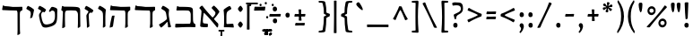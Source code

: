 SplineFontDB: 3.0
FontName: MazonHebrew-Regular
FullName: Mazon Hebrew Regular
FamilyName: Mazon Hebrew
Weight: Regular
Copyright: Copyright (c) 2014 Ryan Dorsey\nLicensed under SIL Open Font License v1.1 (http://scripts.sil.org/OFL)\nCreated with FontForge 2.0 (http://fontforge.sf.net)
UComments: "2014-10-30: Created." 
Version: v0.3
ItalicAngle: 0
UnderlinePosition: -100
UnderlineWidth: 50
Ascent: 753
Descent: 247
LayerCount: 2
Layer: 0 0 "Back"  1
Layer: 1 0 "Fore"  0
XUID: [1021 533 316313157 8439209]
OS2Version: 0
OS2_WeightWidthSlopeOnly: 0
OS2_UseTypoMetrics: 1
CreationTime: 1414683138
ModificationTime: 1414683138
OS2TypoAscent: 0
OS2TypoAOffset: 1
OS2TypoDescent: 0
OS2TypoDOffset: 1
OS2TypoLinegap: 0
OS2WinAscent: 0
OS2WinAOffset: 1
OS2WinDescent: 0
OS2WinDOffset: 1
HheadAscent: 0
HheadAOffset: 1
HheadDescent: 0
HheadDOffset: 1
OS2Vendor: 'PfEd'
Lookup: 260 1 0 "'mark' Rafe in Hebrew lookup 4"  {"'mark' Rafe in Hebrew lookup 4-1"  } ['mark' ('DFLT' <'dflt' > 'hebr' <'dflt' > ) ]
Lookup: 260 1 0 "'mark' Dagesh in Hebrew lookup 3"  {"'mark' Dagesh in Hebrew lookup 3-1"  } ['mark' ('DFLT' <'dflt' > 'hebr' <'dflt' > ) ]
Lookup: 260 1 0 "'mark' High Niqqud in Hebrew lookup 2"  {"'mark' High Niqqud in Hebrew lookup 2-1"  } ['mark' ('DFLT' <'dflt' > 'hebr' <'dflt' > ) ]
Lookup: 260 1 0 "'mark' Low Wide Niqqud in Hebrew lookup 1"  {"'mark' Low Wide Niqqud in Hebrew lookup 1-1"  } ['mark' ('DFLT' <'dflt' > 'hebr' <'dflt' > ) ]
Lookup: 260 1 0 "'mark' Low Narrow Niqqud in Hebrew lookup 0"  {"'mark' Low Narrow Niqqud in Hebrew lookup 0-1"  } ['mark' ('DFLT' <'dflt' > 'hebr' <'dflt' > ) ]
Lookup: 262 1 0 "'mkmk' DageshKafSofit in Hebrew lookup 4"  {"'mkmk' DageshKafSofit in Hebrew lookup 4-1"  } ['mkmk' ('DFLT' <'dflt' > 'hebr' <'dflt' > ) ]
DEI: 91125
Encoding: UnicodeBmp
UnicodeInterp: none
NameList: Adobe Glyph List
DisplaySize: -24
AntiAlias: 1
FitToEm: 1
AnchorClass2: "Rafe"  "'mark' Rafe in Hebrew lookup 4-1" "Dagesh"  "'mark' Dagesh in Hebrew lookup 3-1" "HighNiqqud"  "'mark' High Niqqud in Hebrew lookup 2-1" "LowWideNiqqud"  "'mark' Low Wide Niqqud in Hebrew lookup 1-1" "LowNarrowNiqqud"  "'mark' Low Narrow Niqqud in Hebrew lookup 0-1" "DageshKafSofit"  "'mkmk' DageshKafSofit in Hebrew lookup 4-1" 
BeginChars: 65536 109

StartChar: afii57802
Encoding: 1459 1459 0
Width: 2
VWidth: 0
Flags: HW
AnchorPoint: "LowWideNiqqud" 0 0 mark 0
LayerCount: 2
Fore
SplineSet
-66.7979 -120.07 m 0
 -67.2119 -116.977 -69.8555 -113.641 -74.1055 -113.641 c 0
 -92.0059 -113.641 -103.433 -114.585 -117.671 -114.125 c 0
 -124.666 -113.899 -125.953 -111.017 -125.964 -103.784 c 0
 -125.977 -95.9492 -125.988 -88.1152 -126 -80.2803 c 0
 -126.015 -70.9824 -121.84 -65.1514 -111.196 -65.418 c 0
 -97.1348 -65.7705 -68.0322 -66.1016 -49.6982 -66.1016 c 0
 -25.0215 -66.1016 9.0752 -64.873 24.6064 -65.418 c 0
 35.9395 -65.8154 35.7412 -68.4941 35.876 -75.4199 c 0
 36.0762 -85.7324 36.2773 -96.0439 36.4785 -106.356 c 0
 36.6455 -114.938 29.5195 -114.289 19.7461 -114.289 c 0
 11.8975 -114.289 0.0429688 -113.384 -14.2344 -113.311 c 0
 -19.7148 -113.282 -23.6641 -116.262 -23.6641 -121.834 c 0
 -23.6641 -147.719 -22.0625 -182.197 -19.3213 -204.927 c 0
 -18.7451 -209.712 -21.7715 -212.064 -29.4053 -213.006 c 2
 -62.834 -217.128 l 2
 -67.9365 -217.757 -72.2158 -215.364 -71.1035 -204.176 c 0
 -69.2275 -185.31 -63.9531 -141.346 -66.7979 -120.07 c 0
98.0244 -124.639 m 0
 83.6289 -124.063 68.7129 -115.128 68.7129 -92.168 c 0
 68.7129 -64.8438 85.1016 -56.3975 99.6221 -56.3975 c 0
 118.44 -56.3975 127.834 -68.0703 127.834 -92.9209 c 0
 127.834 -113.311 116.503 -125.377 98.0244 -124.639 c 0
98.0244 -153.504 m 0
 116.503 -152.766 127.834 -164.832 127.834 -185.222 c 0
 127.834 -210.072 118.44 -221.745 99.6221 -221.745 c 0
 85.1016 -221.745 68.7129 -213.299 68.7129 -185.975 c 0
 68.7129 -163.015 83.6289 -154.079 98.0244 -153.504 c 0
EndSplineSet
EndChar

StartChar: afii57798
Encoding: 1463 1463 1
Width: 0
VWidth: 0
Flags: HW
AnchorPoint: "LowNarrowNiqqud" 0 0 mark 0
LayerCount: 2
Fore
SplineSet
3.16895 -113.28 m 0
 -18.8477 -113.274 -51.5 -114.81 -72.6709 -114.125 c 0
 -79.666 -113.899 -80.9531 -111.017 -80.9639 -103.784 c 2
 -81 -80.2803 l 2
 -81.0146 -70.9824 -76.8398 -65.1514 -66.1963 -65.418 c 0
 -52.1348 -65.7705 -23.0322 -66.1016 -4.69824 -66.1016 c 0
 19.9785 -66.1016 54.0752 -64.873 69.6064 -65.418 c 0
 80.9395 -65.8154 80.7412 -68.4941 80.876 -75.4199 c 2
 80.876 -75.4199 81.2773 -96.0439 81.4785 -106.356 c 0
 81.6455 -114.938 74.5137 -114.635 64.7461 -114.289 c 0
 43.1045 -113.521 21.7539 -113.285 3.16895 -113.28 c 0
EndSplineSet
EndChar

StartChar: afii57803
Encoding: 1474 1474 2
Width: 0
VWidth: 0
Flags: HW
AnchorPoint: "HighNiqqud" 0 0 mark 0
LayerCount: 2
Fore
SplineSet
153.312 592.827 m 0
 138.916 593.402 124 602.338 124 625.298 c 0
 124 652.622 140.389 661.068 154.908 661.068 c 0
 173.728 661.068 183.12 649.396 183.12 624.545 c 0
 183.12 604.155 171.79 592.089 153.312 592.827 c 0
EndSplineSet
EndChar

StartChar: uni05BA
Encoding: 1466 1466 3
Width: 0
VWidth: 0
Flags: HW
AnchorPoint: "HighNiqqud" 0 0 mark 0
LayerCount: 2
Fore
SplineSet
155.312 594.827 m 0
 140.916 595.402 126 604.338 126 627.298 c 0
 126 654.622 142.389 663.068 156.908 663.068 c 0
 175.728 663.068 185.12 651.396 185.12 626.545 c 0
 185.12 606.155 173.79 594.089 155.312 594.827 c 0
EndSplineSet
EndChar

StartChar: afii57797
Encoding: 1464 1464 4
Width: 0
VWidth: 0
Flags: HW
AnchorPoint: "DageshKafSofit" 0 0 mark 0
AnchorPoint: "LowNarrowNiqqud" 0 0 mark 0
LayerCount: 2
Fore
SplineSet
-21.7979 -120.07 m 0
 -22.2119 -116.977 -24.8555 -113.641 -29.1055 -113.641 c 0
 -47.0059 -113.641 -58.4326 -114.585 -72.6709 -114.125 c 0
 -79.666 -113.899 -80.9531 -111.017 -80.9639 -103.784 c 0
 -80.9766 -95.9492 -80.9883 -88.1152 -81 -80.2803 c 0
 -81.0146 -70.9824 -76.8398 -65.1514 -66.1963 -65.418 c 0
 -52.1348 -65.7705 -23.0322 -66.1016 -4.69824 -66.1016 c 0
 19.9785 -66.1016 54.0752 -64.873 69.6064 -65.418 c 0
 80.9395 -65.8154 80.7412 -68.4941 80.876 -75.4199 c 0
 81.0762 -85.7324 81.2773 -96.0439 81.4785 -106.356 c 0
 81.6455 -114.938 74.5195 -114.289 64.7461 -114.289 c 0
 56.8975 -114.289 45.043 -113.384 30.7656 -113.311 c 0
 25.2852 -113.282 21.3359 -116.262 21.3359 -121.834 c 0
 21.3359 -147.719 22.9375 -182.197 25.6787 -204.927 c 0
 26.2549 -209.712 23.2285 -212.064 15.5947 -213.006 c 2
 -17.834 -217.128 l 2
 -22.9365 -217.757 -27.2158 -215.364 -26.1035 -204.176 c 0
 -24.2275 -185.31 -18.9531 -141.346 -21.7979 -120.07 c 0
EndSplineSet
EndChar

StartChar: afii57793
Encoding: 1460 1460 5
Width: 1
VWidth: 0
Flags: HW
AnchorPoint: "LowNarrowNiqqud" 0 0 mark 0
LayerCount: 2
Fore
SplineSet
0.311523 -125.173 m 0
 -14.084 -124.598 -29 -115.662 -29 -92.7021 c 0
 -29 -65.3779 -12.6113 -56.9316 1.9082 -56.9316 c 0
 20.7275 -56.9316 30.1201 -68.6045 30.1201 -93.4551 c 0
 30.1201 -113.845 18.79 -125.911 0.311523 -125.173 c 0
EndSplineSet
EndChar

StartChar: afii57796
Encoding: 1467 1467 6
Width: 1
VWidth: 0
Flags: HW
AnchorPoint: "LowNarrowNiqqud" 0 0 mark 0
LayerCount: 2
Fore
SplineSet
-75.6885 -125.173 m 0
 -90.084 -124.598 -105 -115.662 -105 -92.7021 c 0
 -105 -65.3779 -88.6113 -56.9316 -74.0918 -56.9316 c 0
 -55.2725 -56.9316 -45.8799 -68.6045 -45.8799 -93.4551 c 0
 -45.8799 -113.845 -57.21 -125.911 -75.6885 -125.173 c 0
76.8086 -172.038 m 0
 91.2051 -172.613 106.12 -181.549 106.12 -204.509 c 0
 106.12 -231.833 89.7314 -240.279 75.2119 -240.279 c 0
 56.3936 -240.279 47 -228.606 47 -203.756 c 0
 47 -183.366 58.3311 -171.3 76.8086 -172.038 c 0
0.311523 -114.501 m 0
 18.79 -113.763 30.1201 -125.829 30.1201 -146.219 c 0
 30.1201 -171.069 20.7275 -182.742 1.9082 -182.742 c 0
 -12.6113 -182.742 -29 -174.296 -29 -146.972 c 0
 -29 -124.012 -14.084 -115.076 0.311523 -114.501 c 0
EndSplineSet
EndChar

StartChar: afii57800
Encoding: 1458 1458 7
Width: 2
VWidth: 0
Flags: HW
AnchorPoint: "LowWideNiqqud" 0 0 mark 0
LayerCount: 2
Fore
SplineSet
-41.8311 -113.28 m 0
 -63.8477 -113.274 -96.5 -114.81 -117.671 -114.125 c 0
 -124.666 -113.899 -125.953 -111.017 -125.964 -103.784 c 0
 -125.977 -95.9492 -125.988 -88.1152 -126 -80.2803 c 0
 -126.015 -70.9824 -121.84 -65.1514 -111.196 -65.418 c 0
 -97.1348 -65.7705 -68.0322 -66.1016 -49.6982 -66.1016 c 0
 -25.0215 -66.1016 9.0752 -64.873 24.6064 -65.418 c 0
 35.9395 -65.8154 35.7412 -68.4941 35.876 -75.4199 c 0
 36.0762 -85.7324 36.2773 -96.0439 36.4785 -106.356 c 0
 36.6455 -114.938 29.5127 -114.66 19.7461 -114.289 c 0
 -0.0693359 -113.534 -26.3438 -113.284 -41.8311 -113.28 c 0
97.8506 -125.979 m 0
 83.4541 -125.403 68.5381 -116.468 68.5381 -93.5078 c 0
 68.5381 -66.1836 84.9277 -57.7373 99.4473 -57.7373 c 0
 118.266 -57.7373 127.659 -69.4102 127.659 -94.2607 c 0
 127.659 -114.65 116.328 -126.717 97.8506 -125.979 c 0
97.8506 -157.844 m 0
 116.328 -157.105 127.659 -169.172 127.659 -189.562 c 0
 127.659 -214.412 118.266 -226.085 99.4473 -226.085 c 0
 84.9277 -226.085 68.5381 -217.639 68.5381 -190.314 c 0
 68.5381 -167.354 83.4541 -158.419 97.8506 -157.844 c 0
EndSplineSet
EndChar

StartChar: afii57794
Encoding: 1461 1461 8
Width: 2
VWidth: 0
Flags: HW
AnchorPoint: "LowNarrowNiqqud" 0 0 mark 0
LayerCount: 2
Fore
SplineSet
-53.6885 -125.173 m 0
 -68.084 -124.598 -83 -115.662 -83 -92.7021 c 0
 -83 -65.3779 -66.6113 -56.9316 -52.0918 -56.9316 c 0
 -33.2725 -56.9316 -23.8799 -68.6045 -23.8799 -93.4551 c 0
 -23.8799 -113.845 -35.21 -125.911 -53.6885 -125.173 c 0
55.3799 -125.104 m 0
 36.9023 -125.843 25.5713 -113.776 25.5713 -93.3867 c 0
 25.5713 -68.5361 34.9648 -56.8633 53.7832 -56.8633 c 0
 68.3027 -56.8633 84.6924 -65.3096 84.6924 -92.6338 c 0
 84.6924 -115.594 69.7764 -124.529 55.3799 -125.104 c 0
EndSplineSet
EndChar

StartChar: afii57804
Encoding: 1473 1473 9
Width: 0
VWidth: 0
Flags: HW
AnchorPoint: "HighNiqqud" 0 0 mark 0
LayerCount: 2
Fore
SplineSet
441.312 592.827 m 0
 426.916 593.402 412 602.338 412 625.298 c 0
 412 652.622 428.389 661.068 442.908 661.068 c 0
 461.728 661.068 471.12 649.396 471.12 624.545 c 0
 471.12 604.155 459.79 592.089 441.312 592.827 c 0
EndSplineSet
EndChar

StartChar: afii57801
Encoding: 1457 1457 10
Width: 1
VWidth: 0
Flags: HW
AnchorPoint: "LowWideNiqqud" 0 0 mark 0
LayerCount: 2
Fore
SplineSet
-108.688 -125.173 m 0
 -123.084 -124.598 -138 -115.662 -138 -92.7021 c 0
 -138 -65.3779 -121.611 -56.9316 -107.092 -56.9316 c 0
 -88.2725 -56.9316 -78.8799 -68.6045 -78.8799 -93.4551 c 0
 -78.8799 -113.845 -90.21 -125.911 -108.688 -125.173 c 0
-56.8311 -151.038 m 0
 -38.3525 -150.301 -27.0225 -162.366 -27.0225 -182.756 c 0
 -27.0225 -207.606 -36.415 -219.279 -55.2344 -219.279 c 0
 -69.7539 -219.279 -86.1426 -210.834 -86.1426 -183.509 c 0
 -86.1426 -160.549 -71.2266 -151.613 -56.8311 -151.038 c 0
0.379883 -125.104 m 0
 -18.0977 -125.843 -29.4287 -113.776 -29.4287 -93.3867 c 0
 -29.4287 -68.5361 -20.0352 -56.8633 -1.2168 -56.8633 c 0
 13.3027 -56.8633 29.6924 -65.3096 29.6924 -92.6338 c 0
 29.6924 -115.594 14.7764 -124.529 0.379883 -125.104 c 0
108.846 -124.504 m 0
 94.4492 -123.929 79.5332 -114.993 79.5332 -92.0332 c 0
 79.5332 -64.709 95.9229 -56.2627 110.442 -56.2627 c 0
 129.261 -56.2627 138.654 -67.9355 138.654 -92.7861 c 0
 138.654 -113.176 127.323 -125.242 108.846 -124.504 c 0
104.846 -153.369 m 0
 123.323 -152.631 134.654 -164.697 134.654 -185.087 c 0
 134.654 -209.938 125.261 -221.61 106.442 -221.61 c 0
 91.9229 -221.61 75.5332 -213.164 75.5332 -185.84 c 0
 75.5332 -162.88 90.4492 -153.944 104.846 -153.369 c 0
EndSplineSet
EndChar

StartChar: afii57839
Encoding: 1469 1469 11
Width: 1
VWidth: 0
Flags: HW
AnchorPoint: "LowNarrowNiqqud" 0 0 mark 0
LayerCount: 2
Fore
SplineSet
-18.0703 -152.796 m 0
 -18.0654 -130.764 -19.2852 -92.0889 -18.7412 -70.9043 c 0
 -18.5615 -63.9033 -16.2705 -62.6162 -10.5225 -62.6045 c 2
 8.15723 -62.5684 l 2
 15.5459 -62.5537 20.1807 -66.7314 19.9688 -77.3828 c 0
 19.6885 -91.4531 19.4248 -126.577 19.4248 -144.923 c 0
 19.4248 -169.617 20.4014 -209.736 19.9688 -225.279 c 0
 19.6523 -236.619 17.5244 -236.421 12.0195 -236.556 c 2
 -12.5664 -237.158 l 2
 -19.3877 -237.325 -19.209 -230.186 -18.8711 -220.415 c 0
 -18.3291 -197.245 -18.0742 -173.966 -18.0703 -152.796 c 0
EndSplineSet
EndChar

StartChar: afii57807
Encoding: 1468 1468 12
Width: 1
VWidth: 0
Flags: HW
AnchorPoint: "Dagesh" 0 0 mark 0
AnchorPoint: "DageshKafSofit" 0 0 basemark 0
LayerCount: 2
Fore
SplineSet
0.311523 248.827 m 0
 -14.084 249.402 -29 258.338 -29 281.297 c 0
 -29 308.622 -12.6113 317.068 1.9082 317.068 c 0
 20.7275 317.068 30.1201 305.396 30.1201 280.545 c 0
 30.1201 260.155 18.79 248.089 0.311523 248.827 c 0
EndSplineSet
EndChar

StartChar: uni05C7
Encoding: 1479 1479 13
Width: 0
VWidth: 0
Flags: HW
AnchorPoint: "LowNarrowNiqqud" 0 0 mark 0
LayerCount: 2
Fore
SplineSet
-21.7979 -120.07 m 0
 -22.0303 -116.957 -24.8555 -113.641 -29.1055 -113.641 c 0
 -47.0059 -113.641 -58.4326 -114.585 -72.6709 -114.125 c 0
 -79.666 -113.899 -80.9531 -111.017 -80.9639 -103.784 c 0
 -80.9766 -95.9492 -80.9883 -88.1152 -81 -80.2803 c 0
 -81.0146 -70.9824 -76.8398 -65.1514 -66.1963 -65.418 c 0
 -52.1348 -65.7705 -23.0322 -66.1016 -4.69824 -66.1016 c 0
 19.9785 -66.1016 54.0752 -64.873 69.6064 -65.418 c 0
 80.9395 -65.8154 80.7412 -68.4941 80.876 -75.4199 c 0
 81.0762 -85.7324 81.2773 -96.0439 81.4785 -106.356 c 0
 81.6455 -114.938 74.5195 -114.289 64.7461 -114.289 c 0
 56.8975 -114.289 45.043 -113.384 30.7656 -113.311 c 0
 25.2852 -113.282 21.3359 -116.262 21.3359 -121.834 c 0
 21.3359 -147.719 24.9375 -206.197 27.6787 -228.927 c 0
 28.2549 -233.712 25.2402 -236.164 17.5947 -237.006 c 2
 -19.834 -241.128 l 2
 -24.9443 -241.69 -29.9072 -239.273 -28.1035 -228.176 c 0
 -22.6562 -194.667 -19.3096 -153.488 -21.7979 -120.07 c 0
EndSplineSet
EndChar

StartChar: afii57799
Encoding: 1456 1456 14
Width: 1
VWidth: 0
Flags: HW
AnchorPoint: "LowNarrowNiqqud" 0 0 mark 0
LayerCount: 2
Fore
SplineSet
0.311523 -125.173 m 0
 -14.084 -124.598 -29 -115.662 -29 -92.7021 c 0
 -29 -65.3779 -12.6113 -56.9316 1.9082 -56.9316 c 0
 20.7275 -56.9316 30.1201 -68.6045 30.1201 -93.4551 c 0
 30.1201 -113.845 18.79 -125.911 0.311523 -125.173 c 0
0.311523 -154.038 m 0
 18.79 -153.3 30.1201 -165.366 30.1201 -185.756 c 0
 30.1201 -210.606 20.7275 -222.279 1.9082 -222.279 c 0
 -12.6113 -222.279 -29 -213.833 -29 -186.509 c 0
 -29 -163.549 -14.084 -154.613 0.311523 -154.038 c 0
EndSplineSet
EndChar

StartChar: afii57841
Encoding: 1471 1471 15
Width: 0
VWidth: 0
Flags: HW
AnchorPoint: "Rafe" 0 0 mark 0
LayerCount: 2
Fore
SplineSet
1.16992 659.435 m 0
 -55.1934 659.435 -103.933 658.59 -156.67 658.59 c 0
 -163.669 658.59 -164.952 661.698 -164.964 668.931 c 2
 -165 692.435 l 2
 -165.015 701.732 -160.84 707.563 -150.196 707.297 c 0
 -92.6875 705.856 -49.2754 706.613 -6.69727 706.613 c 0
 61.1631 706.613 110.502 708.809 153.606 707.297 c 0
 164.939 706.898 164.741 704.221 164.876 697.295 c 2
 165.479 666.358 l 2
 165.646 657.776 158.514 658.08 148.746 658.426 c 0
 103.873 660.016 50.0586 659.435 1.16992 659.435 c 0
EndSplineSet
EndChar

StartChar: afii57795
Encoding: 1462 1462 16
Width: 2
VWidth: 0
Flags: HW
AnchorPoint: "LowNarrowNiqqud" 0 0 mark 0
LayerCount: 2
Fore
SplineSet
-53.6885 -125.173 m 0
 -68.084 -124.598 -83 -115.662 -83 -92.7021 c 0
 -83 -65.3779 -66.6113 -56.9316 -52.0918 -56.9316 c 0
 -33.2725 -56.9316 -23.8799 -68.6045 -23.8799 -93.4551 c 0
 -23.8799 -113.845 -35.21 -125.911 -53.6885 -125.173 c 0
0.168945 -151.038 m 0
 18.6475 -150.301 29.9775 -162.366 29.9775 -182.756 c 0
 29.9775 -207.606 20.585 -219.279 1.76562 -219.279 c 0
 -12.7539 -219.279 -29.1426 -210.834 -29.1426 -183.509 c 0
 -29.1426 -160.549 -14.2266 -151.613 0.168945 -151.038 c 0
55.3799 -125.104 m 0
 36.9023 -125.843 25.5713 -113.776 25.5713 -93.3867 c 0
 25.5713 -68.5361 34.9648 -56.8633 53.7832 -56.8633 c 0
 68.3027 -56.8633 84.6924 -65.3096 84.6924 -92.6338 c 0
 84.6924 -115.594 69.7764 -124.529 55.3799 -125.104 c 0
EndSplineSet
EndChar

StartChar: afii57806
Encoding: 1465 1465 17
Width: 0
VWidth: 0
Flags: HW
AnchorPoint: "HighNiqqud" 0 0 mark 0
LayerCount: 2
Fore
SplineSet
-37.6885 642.827 m 0
 -52.084 643.402 -67 652.338 -67 675.298 c 0
 -67 702.622 -50.6113 711.068 -36.0918 711.068 c 0
 -17.2725 711.068 -7.87988 699.396 -7.87988 674.545 c 0
 -7.87988 654.155 -19.21 642.089 -37.6885 642.827 c 0
EndSplineSet
EndChar

StartChar: parenleft
Encoding: 40 40 18
Width: 310
VWidth: 0
Flags: HW
LayerCount: 2
Fore
SplineSet
208.744 753.216 m 0
 220.833 769.891 233.643 768.457 235.658 755.635 c 2
 240.337 725.882 l 2
 241.372 719.302 241.494 713.848 238.826 709.188 c 0
 164.3 578.971 139.691 464.953 139.691 306.662 c 0
 139.691 142.352 170.358 18.877 246.594 -109.978 c 0
 249.758 -115.326 251.238 -121.07 249.866 -129.726 c 2
 245.125 -159.635 l 2
 243.185 -171.869 233.968 -172.604 222.904 -158.19 c 0
 120.69 -25.0332 60 125.95 60 306.662 c 0
 60 478.849 114.779 623.606 208.744 753.216 c 0
EndSplineSet
EndChar

StartChar: backslash
Encoding: 92 92 19
Width: 519
VWidth: 0
Flags: HW
LayerCount: 2
Fore
SplineSet
134.734 698.277 m 0
 169.975 593.791 218.239 488.182 260.866 395.278 c 0
 309.787 288.657 375.477 151.732 453.643 7.14355 c 0
 466.341 -16.3447 454.469 -17.752 442.315 -17.752 c 0
 421.08 -17.752 410.154 -16.749 392.85 -12.3848 c 0
 374.851 -7.8457 374.118 -3.2959 366.573 17.709 c 0
 347.938 69.5869 293.088 189.591 268.97 242.536 c 0
 198.976 396.19 124.319 549.982 62.9004 662.135 c 0
 57.4561 672.075 60.1631 680.404 66.9805 684.881 c 0
 79.7324 693.254 103.729 703.842 121.148 708.329 c 0
 127.079 709.856 132.41 705.167 134.734 698.277 c 0
EndSplineSet
EndChar

StartChar: quotedblleft
Encoding: 8220 8220 20
Width: 395
VWidth: 0
Flags: HW
LayerCount: 2
Fore
SplineSet
173.138 553.164 m 0
 183.244 526.14 172.665 484.827 139.302 472.35 c 0
 115.592 463.483 83.375 469.506 67.1465 512.899 c 0
 49.0283 563.435 68.2646 622.058 92.4531 658.108 c 0
 104.126 675.092 125.249 698.125 143.729 711.199 c 0
 149.852 715.53 155.545 715.516 162.319 711.761 c 0
 168.479 708.348 175.407 700.755 178.055 694.81 c 0
 180.965 688.275 180.36 683.416 175.77 679.689 c 0
 155.657 663.364 143.27 646.264 141.818 629.001 c 0
 140.366 611.722 144.312 596.117 152.361 584.536 c 0
 157.212 577.559 170.086 561.324 173.138 553.164 c 0
331.107 553.164 m 0
 341.214 526.14 330.635 484.827 297.271 472.35 c 0
 273.562 463.483 241.345 469.506 225.116 512.899 c 0
 206.997 563.435 226.234 622.058 250.423 658.108 c 0
 262.096 675.092 280.188 694.364 298.669 707.438 c 0
 304.791 711.77 310.484 711.754 317.259 708 c 0
 323.418 704.587 330.347 696.994 332.994 691.049 c 0
 335.903 684.514 335.3 679.655 330.709 675.929 c 0
 310.597 659.604 301.239 646.264 299.788 629.001 c 0
 298.336 611.722 302.281 596.117 310.331 584.536 c 0
 315.182 577.559 328.056 561.325 331.107 553.164 c 0
EndSplineSet
EndChar

StartChar: grave
Encoding: 96 96 21
Width: 302
VWidth: 0
Flags: HW
LayerCount: 2
Fore
SplineSet
87.0654 697.055 m 0
 117.002 718.521 133.735 720.297 164.093 673.054 c 0
 225.671 577.22 257.116 501.982 235.419 486.79 c 0
 218.041 474.622 125.733 551.947 79.6416 612.07 c 0
 43.8428 658.769 63.499 680.154 87.0654 697.055 c 0
EndSplineSet
EndChar

StartChar: fraction
Encoding: 8260 8260 22
Width: 683
VWidth: 0
Flags: HW
LayerCount: 2
Fore
SplineSet
556.669 612.746 m 0
 561.852 620.522 566.114 622.416 572.394 618.94 c 0
 587.927 610.341 608.499 593.663 618.649 582.275 c 0
 624.076 576.188 624.536 567.441 616.706 559.248 c 0
 528.36 466.807 421.594 343.7 314.228 213.388 c 0
 277.231 168.485 188.052 60.6357 156.63 15.3457 c 0
 143.906 -2.99219 142.013 -4.28809 123.461 -4.92578 c 0
 105.616 -5.53906 91.4277 -4.55566 74.291 -1.31152 c 0
 62.3496 0.950195 51.4482 8.26465 69.791 27.668 c 0
 182.706 147.108 286.733 268.499 361.574 358.832 c 0
 426.788 437.543 495.52 520.986 556.669 612.746 c 0
EndSplineSet
EndChar

StartChar: emdash
Encoding: 8212 8212 23
Width: 745
VWidth: 0
Flags: HW
LayerCount: 2
Fore
SplineSet
410.965 312.312 m 0
 349.458 312.312 161.947 311.489 71.3691 309.049 c 0
 62.1455 308.8 58.6924 313.738 60.4365 324.174 c 0
 62.6426 337.377 64.8496 350.582 67.0557 363.786 c 0
 69.2979 377.201 72.5488 386.152 86.5713 385.523 c 0
 147.056 382.808 317.75 382.523 391.57 382.523 c 0
 449.168 382.523 604.626 387.105 669.64 385.523 c 0
 684.586 385.159 686.13 380.896 684.495 370.895 c 2
 676.606 322.65 l 2
 674.581 310.259 667.43 310.614 654.55 311.049 c 0
 585.404 313.38 474.197 312.311 410.965 312.312 c 0
EndSplineSet
EndChar

StartChar: exclam
Encoding: 33 33 24
Width: 239
VWidth: 0
Flags: HW
LayerCount: 2
Fore
SplineSet
119 127.453 m 0
 156.193 128.939 179 104.652 179 63.6113 c 0
 179 13.5908 160.093 -9.9043 122.215 -9.9043 c 0
 92.9893 -9.9043 60 7.0957 60 62.0957 c 0
 60 108.311 90.0234 126.296 119 127.453 c 0
152.404 260.838 m 2
 151.591 241.633 126.392 233.15 106.299 230.078 c 0
 101.425 229.333 93.5596 231.348 92.2158 244.724 c 0
 81.1484 354.886 74.6836 481.32 70.9248 617.676 c 0
 70.2676 641.506 67.8379 680.319 67.6357 684.852 c 0
 67.2236 694.078 69.3535 702.11 75.8027 704.624 c 0
 95.7734 712.408 144.435 713.711 161.353 710 c 0
 167.172 708.724 170.202 700.256 170.077 696.157 c 0
 169.008 661.073 168.683 645.398 167.041 606.63 c 2
 152.404 260.838 l 2
EndSplineSet
EndChar

StartChar: uni05C6
Encoding: 1478 1478 25
Width: 405
VWidth: 0
Flags: HW
LayerCount: 2
Fore
SplineSet
159.05 92.4307 m 0
 207.365 95.6064 255.68 98.7822 303.994 101.958 c 0
 327.442 103.499 332.13 91.2461 333.002 85.6758 c 2
 345.015 9.00195 l 2
 346.396 0.182617 342.691 -7.0332 333.131 -6.47656 c 0
 281.112 -3.44922 246.229 -0.479492 199.015 0.65332 c 0
 154.561 1.71973 88.3398 0.797852 79.8838 0.472656 c 0
 71.9883 0.169922 66.7363 4.01172 67.8848 16.918 c 0
 68.6162 25.1289 73.8145 93.7754 73.8301 117.613 c 2
 73.9551 308.697 l 2
 74.0029 380.828 62.5674 468.464 60.376 480.926 c 0
 57.8359 495.367 68.6963 508.502 77.0703 515.018 c 0
 135.945 560.826 165.25 580.417 220.481 604.059 c 0
 230.78 608.467 241.688 605.389 249.046 591.238 c 2
 274.602 542.081 l 2
 279.161 533.312 277.284 521.146 268.649 515.929 c 2
 191.044 469.037 l 2
 162.014 451.496 144.385 418.163 142.754 383.554 c 0
 140.512 335.968 138.601 317.466 138.712 268.114 c 2
 139.003 139.183 l 2
 139.083 103.704 144.267 91.459 159.05 92.4307 c 0
EndSplineSet
EndChar

StartChar: quoteleft
Encoding: 8216 8216 26
Width: 240
VWidth: 0
Flags: HW
LayerCount: 2
Fore
SplineSet
173.138 553.164 m 0
 183.244 526.14 172.665 484.827 139.302 472.35 c 0
 115.592 463.483 83.375 469.506 67.1465 512.899 c 0
 49.0283 563.435 68.2646 622.058 92.4531 658.108 c 0
 104.126 675.092 125.249 698.125 143.729 711.199 c 0
 149.852 715.53 155.545 715.516 162.319 711.761 c 0
 168.479 708.348 175.407 700.755 178.055 694.81 c 0
 180.965 688.275 180.36 683.416 175.77 679.689 c 0
 155.657 663.364 143.27 646.264 141.818 629.001 c 0
 140.366 611.722 144.312 596.117 152.361 584.536 c 0
 157.212 577.559 170.086 561.324 173.138 553.164 c 0
EndSplineSet
EndChar

StartChar: braceleft
Encoding: 123 123 27
Width: 434
VWidth: 0
Flags: HW
LayerCount: 2
Fore
SplineSet
216.064 307.928 m 2
 228.501 302.002 228.593 297.136 228.593 283.355 c 0
 228.593 151.52 238.542 44.3291 260.35 -68.5918 c 0
 262.314 -78.7656 267.699 -83.3105 279.063 -87.0156 c 0
 302.497 -94.6553 329.283 -98.0156 360.778 -98.0156 c 0
 366.683 -98.0156 368.383 -100.735 369.35 -106.877 c 0
 371.016 -117.473 372.683 -128.067 374.35 -138.663 c 0
 375.258 -144.438 370.997 -147.633 365.492 -148.016 c 0
 329.205 -150.541 277.398 -148.723 239.35 -141.016 c 0
 191.353 -131.294 190.383 -124.725 184.35 -84.0156 c 0
 166.896 33.7383 160.119 131.803 160.119 248.707 c 0
 160.119 258.251 153.86 267.177 143.311 272.701 c 0
 120.564 284.614 103.662 292.77 74.7783 302.584 c 0
 65.2402 305.825 58.9883 312.4 60.1357 321.516 c 2
 65.168 361.496 l 2
 66.1396 369.218 69.8965 377.161 79.7793 380.474 c 0
 108.099 389.968 124.793 397.836 147.163 407.603 c 0
 154.04 410.605 158.861 419.965 158.861 431.207 c 0
 158.861 530.31 164.275 595 184.35 682.016 c 0
 192.613 717.838 194.805 728.123 239.35 737.016 c 0
 281.328 745.396 327.445 746.538 366.483 742.016 c 0
 373.862 741.16 375.031 733.418 373.777 726.265 c 0
 372.196 717.241 370.615 708.218 369.033 699.195 c 0
 368.287 694.937 365.606 692.991 359.18 693.267 c 0
 326.353 694.677 306.334 693.425 280.635 687.016 c 0
 269.878 684.333 263.917 678.097 260.35 664.783 c 0
 236.535 575.909 228.473 507.571 228.473 399.073 c 0
 228.473 381.012 228.444 378.279 216.13 372.59 c 2
 177.022 354.522 l 2
 159.839 346.583 159.148 335.045 177.333 326.381 c 2
 216.064 307.928 l 2
EndSplineSet
EndChar

StartChar: afii57645
Encoding: 1470 1470 28
Width: 436
VWidth: 0
Flags: HW
LayerCount: 2
Fore
SplineSet
224.611 480.263 m 0
 165.126 480.263 115.985 475.4 71.3691 477 c 0
 62.1475 477.331 58.6924 481.689 60.4365 492.125 c 0
 62.6426 505.329 69.3545 555.363 71.5605 568.567 c 0
 73.8027 581.982 77.0449 590.694 91.0762 590.305 c 0
 116.086 589.609 149.034 587.305 209.722 587.305 c 0
 267.319 587.305 329.723 591.495 360.317 590.305 c 0
 375.257 589.723 376.634 585.704 375.173 575.676 c 2
 362.779 490.603 l 2
 360.97 478.178 353.608 478.85 340.723 479 c 0
 314.004 479.311 257.54 480.263 224.611 480.263 c 0
EndSplineSet
EndChar

StartChar: plus
Encoding: 43 43 29
Width: 427
VWidth: 0
Flags: HW
LayerCount: 2
Fore
SplineSet
266.754 312.311 m 0
 255.693 312.306 249.914 310.165 249.914 300.292 c 0
 249.914 275.98 259.7 223.023 259.7 196.857 c 0
 259.7 187.423 257.005 184.559 247.912 184.543 c 2
 191.841 184.444 l 2
 185.46 184.433 180.612 190.525 181.014 197.216 c 0
 182.549 222.825 186.04 268.409 185.49 300.073 c 0
 185.345 308.459 181.098 311.996 173.135 311.996 c 0
 148.681 311.996 103.38 309.911 71.3691 309.049 c 0
 62.1455 308.8 58.6924 313.738 60.4365 324.174 c 0
 62.6426 337.378 64.8496 350.582 67.0557 363.786 c 0
 69.2969 377.201 72.5488 386.152 86.5713 385.523 c 0
 108.735 384.528 143.42 382.597 170.911 382.597 c 0
 179.786 382.597 185.212 386.748 185.056 396.563 c 0
 184.533 429.542 176.562 474.691 175.153 499.437 c 0
 174.446 511.86 179.567 515.617 190.056 515.164 c 2
 236.556 513.15 l 2
 246.001 512.742 251.178 510.092 250.465 502.071 c 0
 247.516 468.851 246.042 425.751 245.359 396.522 c 0
 245.155 387.754 250.565 382.498 259.556 382.585 c 0
 277.344 382.755 322.933 386.233 352.098 385.523 c 0
 367.044 385.159 368.588 380.896 366.953 370.895 c 2
 359.065 322.651 l 2
 357.039 310.26 349.887 310.592 337.008 311.049 c 0
 298.296 312.422 309.975 312.331 266.754 312.311 c 0
EndSplineSet
EndChar

StartChar: quotedblright
Encoding: 8221 8221 30
Width: 395
VWidth: 0
Flags: HW
LayerCount: 2
Fore
SplineSet
221.643 630.194 m 0
 211.536 657.219 222.115 698.531 255.479 711.009 c 0
 279.188 719.875 311.406 713.853 327.634 670.459 c 0
 345.753 619.923 326.516 561.3 302.328 525.25 c 0
 290.654 508.266 269.531 485.232 251.051 472.159 c 0
 244.929 467.828 239.235 467.843 232.461 471.598 c 0
 226.302 475.011 219.373 482.603 216.726 488.549 c 0
 213.816 495.083 214.42 499.942 219.011 503.668 c 0
 239.123 519.994 251.512 537.095 252.962 554.357 c 0
 254.414 571.637 250.47 587.24 242.42 598.821 c 0
 237.569 605.8 224.694 622.033 221.643 630.194 c 0
63.6729 630.194 m 0
 53.5664 657.219 64.1455 698.531 97.5088 711.009 c 0
 121.219 719.875 153.437 713.853 169.664 670.459 c 0
 187.783 619.923 168.546 561.3 144.358 525.25 c 0
 132.685 508.266 114.592 488.993 96.1123 475.92 c 0
 89.9893 471.589 84.2969 471.604 77.5225 475.358 c 0
 71.3633 478.771 64.4336 486.363 61.7861 492.31 c 0
 58.877 498.844 59.4814 503.703 64.0713 507.429 c 0
 84.1836 523.755 93.542 537.095 94.9922 554.357 c 0
 96.4443 571.637 92.5 587.24 84.4502 598.821 c 0
 79.5996 605.8 66.7246 622.033 63.6729 630.194 c 0
EndSplineSet
EndChar

StartChar: bracketright
Encoding: 93 93 31
Width: 306
VWidth: 0
Flags: HW
LayerCount: 2
Fore
SplineSet
190 757.016 m 0
 231.783 760.406 249.914 761.813 245 702.016 c 0
 222.73 431.026 224.357 163.914 245 -100.016 c 0
 250.004 -164.003 238.839 -158.606 190 -155.016 c 0
 149.094 -152.009 108.072 -149.511 67.8564 -150.016 c 0
 62.3389 -150.085 60 -146.51 60 -140.663 c 2
 60 -108.877 l 2
 60 -102.659 62.6758 -100.359 68.5713 -100.016 c 2
 154.285 -95.0156 l 2
 161.354 -94.6035 165.135 -91.166 165 -84.5918 c 0
 159.985 158.533 158.619 441.658 165 684.783 c 0
 165.224 693.307 160.079 696.455 150.714 697.016 c 2
 67.1836 702.016 l 2
 61.9619 702.328 60 705.204 60 710.394 c 2
 60 743.528 l 2
 60 749.92 62.4375 752.018 67.8662 752.016 c 0
 108.17 752.002 148.883 753.68 190 757.016 c 0
EndSplineSet
EndChar

StartChar: quotedbl
Encoding: 34 34 32
Width: 386
VWidth: 0
Flags: HW
LayerCount: 2
Fore
SplineSet
114.984 712.076 m 0
 151.82 712.49 166.546 704.346 164.315 648.234 c 0
 158.979 514.012 141.829 437.338 115.342 437.338 c 0
 94.127 437.338 64.2754 551.448 60.1592 646.718 c 0
 57.6191 705.505 85.9863 711.749 114.984 712.076 c 0
275.984 712.076 m 0
 312.82 712.49 327.546 704.346 325.315 648.234 c 0
 319.979 514.012 302.829 437.338 276.342 437.338 c 0
 255.127 437.338 225.275 551.448 221.159 646.718 c 0
 218.619 705.505 246.986 711.749 275.984 712.076 c 0
EndSplineSet
EndChar

StartChar: greater
Encoding: 62 62 33
Width: 519
VWidth: 0
Flags: HW
LayerCount: 2
Fore
SplineSet
334.631 359.993 m 0
 314.003 370.541 295.969 380.58 274.702 390.713 c 0
 221.574 416.025 152.604 444.13 77.1455 473.488 c 0
 66.584 477.598 63.2988 485.716 65.6387 493.529 c 0
 70.0156 508.143 81.5791 531.685 92.0303 546.325 c 0
 95.5889 551.31 102.688 551.148 108.898 547.368 c 0
 173.281 508.179 214.599 487.807 258.822 465.974 c 0
 335.437 428.15 374.258 410.125 444.117 384.177 c 0
 453.888 380.548 459.688 372.922 458.729 365.199 c 2
 453.76 325.218 l 2
 452.78 317.332 449.837 310.244 439.117 306.287 c 0
 374.562 282.46 334.633 265.621 257.822 228.49 c 0
 195.804 198.509 168.357 182.368 103.975 143.18 c 0
 97.7637 139.398 90.665 139.238 87.1074 144.222 c 0
 76.6553 158.862 65.0928 182.404 60.7158 197.019 c 0
 58.375 204.831 61.6602 212.949 72.2227 217.059 c 0
 147.681 246.417 216.575 274.438 269.702 299.75 c 0
 290.863 309.833 322.07 325.897 334.221 332.912 c 0
 351.584 342.937 351.327 351.455 334.631 359.993 c 0
EndSplineSet
EndChar

StartChar: plusminus
Encoding: 177 177 34
Width: 427
VWidth: 0
Flags: HW
LayerCount: 2
Fore
SplineSet
266.754 312.311 m 0
 255.693 312.306 249.914 310.165 249.914 300.292 c 0
 249.914 275.98 259.7 223.023 259.7 196.857 c 0
 259.7 187.423 257.005 184.559 247.912 184.543 c 2
 191.841 184.444 l 2
 185.46 184.433 180.612 190.525 181.014 197.216 c 0
 182.549 222.825 186.04 268.409 185.49 300.073 c 0
 185.345 308.459 181.098 311.996 173.135 311.996 c 0
 148.681 311.996 103.38 309.911 71.3691 309.049 c 0
 62.1455 308.8 58.6924 313.738 60.4365 324.174 c 0
 62.6426 337.378 64.8496 350.582 67.0557 363.786 c 0
 69.2969 377.201 72.5488 386.152 86.5713 385.523 c 0
 108.735 384.528 143.42 382.597 170.911 382.597 c 0
 179.786 382.597 185.212 386.748 185.056 396.563 c 0
 184.533 429.542 176.562 474.691 175.153 499.437 c 0
 174.446 511.86 179.567 515.617 190.056 515.164 c 2
 236.556 513.15 l 2
 246.001 512.742 251.178 510.092 250.465 502.071 c 0
 247.516 468.851 246.042 425.751 245.359 396.522 c 0
 245.155 387.754 250.565 382.498 259.556 382.585 c 0
 277.344 382.755 322.933 386.233 352.098 385.523 c 0
 367.044 385.159 368.588 380.896 366.953 370.895 c 2
 359.065 322.651 l 2
 357.039 310.26 349.887 310.592 337.008 311.049 c 0
 298.296 312.422 309.975 312.331 266.754 312.311 c 0
224.242 41.4102 m 0
 164.756 41.4102 135.615 36.5479 91 38.1475 c 0
 81.7783 38.4785 78.3232 42.8369 80.0674 53.2725 c 0
 82.2734 66.4766 84.4795 79.6807 86.6865 92.8848 c 0
 88.9277 106.301 92.1709 115.012 106.201 114.622 c 0
 131.212 113.928 144.159 111.622 204.848 111.622 c 0
 262.445 111.622 304.848 115.813 335.442 114.622 c 0
 350.382 114.041 351.934 109.995 350.298 99.9932 c 2
 342.41 51.75 l 2
 340.384 39.3584 333.239 39.998 320.354 40.1475 c 0
 293.635 40.459 257.171 41.4102 224.242 41.4102 c 0
EndSplineSet
EndChar

StartChar: endash
Encoding: 8211 8211 35
Width: 450
VWidth: 0
Flags: HW
LayerCount: 2
Fore
SplineSet
246.418 312.237 m 0
 202.658 312.238 132.72 311.414 68.2764 308.968 c 0
 61.7139 308.719 58.7383 313.741 60.499 324.125 c 2
 67.2266 363.82 l 2
 69.4883 377.169 71.1348 386.233 81.1104 385.603 c 0
 124.144 382.882 180.099 382.597 232.619 382.597 c 0
 273.598 382.597 332.623 387.188 378.879 385.603 c 0
 389.512 385.238 391.021 380.91 389.447 370.943 c 2
 381.817 322.599 l 2
 379.868 310.25 375.288 310.537 366.125 310.973 c 0
 316.93 313.309 291.405 312.237 246.418 312.237 c 0
EndSplineSet
EndChar

StartChar: bullet
Encoding: 8226 8226 36
Width: 318
VWidth: 0
Flags: HW
LayerCount: 2
Fore
SplineSet
158.217 435.338 m 0
 220.131 437.588 258.098 400.809 258.098 338.657 c 0
 258.098 262.908 226.623 227.327 163.567 227.327 c 0
 114.916 227.327 60 253.072 60 336.363 c 0
 60 406.349 109.979 433.585 158.217 435.338 c 0
EndSplineSet
EndChar

StartChar: bracketleft
Encoding: 91 91 37
Width: 306
VWidth: 0
Flags: HW
LayerCount: 2
Fore
SplineSet
116.092 757.016 m 0
 157.209 753.68 197.921 752.002 238.225 752.016 c 0
 243.654 752.018 246.092 749.92 246.092 743.528 c 2
 246.092 710.395 l 2
 246.092 705.204 244.13 702.328 238.907 702.016 c 2
 155.378 697.016 l 2
 146.012 696.455 140.868 693.307 141.092 684.783 c 0
 147.472 441.658 146.105 158.533 141.092 -84.5918 c 0
 140.956 -91.166 144.737 -94.6035 151.806 -95.0156 c 2
 237.521 -100.016 l 2
 243.416 -100.359 246.092 -102.659 246.092 -108.877 c 2
 246.092 -140.663 l 2
 246.092 -146.51 243.752 -150.085 238.234 -150.016 c 0
 198.02 -149.511 156.998 -152.009 116.092 -155.016 c 0
 67.2529 -158.606 56.0879 -164.003 61.0918 -100.016 c 0
 81.7334 163.914 83.3604 431.026 61.0918 702.016 c 0
 56.1777 761.813 74.3086 760.406 116.092 757.016 c 0
EndSplineSet
EndChar

StartChar: afii57658
Encoding: 1475 1475 38
Width: 257
VWidth: 0
Flags: HW
LayerCount: 2
Fore
SplineSet
127.777 434.2 m 0
 110.874 434.875 60 498.551 60 521.28 c 0
 60 545.076 114.308 611.991 131.47 611.991 c 0
 151.188 611.991 196.703 541.34 196.703 519.539 c 0
 196.703 498.334 148.384 433.377 127.777 434.2 c 0
127.777 163.892 m 0
 148.384 164.715 196.703 99.7578 196.703 78.5527 c 0
 196.703 56.752 151.188 -13.8994 131.47 -13.8994 c 0
 114.308 -13.8994 60 53.0156 60 76.8115 c 0
 60 99.541 110.874 163.217 127.777 163.892 c 0
EndSplineSet
EndChar

StartChar: parenright
Encoding: 41 41 39
Width: 310
VWidth: 0
Flags: HW
LayerCount: 2
Fore
SplineSet
101.635 753.216 m 0
 195.6 623.606 250.379 478.849 250.379 306.662 c 0
 250.379 125.95 189.688 -25.0332 87.4736 -158.19 c 0
 76.4102 -172.604 67.1934 -171.869 65.2539 -159.635 c 2
 60.5127 -129.726 l 2
 59.1396 -121.07 60.6201 -115.326 63.7852 -109.978 c 0
 140.021 18.877 170.688 142.351 170.688 306.662 c 0
 170.688 464.952 146.079 578.971 71.5518 709.188 c 0
 68.8848 713.848 69.0068 719.302 70.042 725.882 c 2
 74.7197 755.635 l 2
 76.7363 768.457 89.5459 769.891 101.635 753.216 c 0
EndSplineSet
EndChar

StartChar: divide
Encoding: 247 247 40
Width: 441
VWidth: 0
Flags: HW
LayerCount: 2
Fore
SplineSet
230.611 312.312 m 0
 171.126 312.312 115.985 307.448 71.3691 309.049 c 0
 62.1475 309.379 58.6924 313.738 60.4365 324.174 c 0
 62.6426 337.378 64.8496 350.582 67.0557 363.786 c 0
 69.2969 377.201 72.54 385.913 86.5713 385.523 c 0
 111.581 384.828 150.529 382.523 211.217 382.523 c 0
 268.814 382.523 335.217 386.714 365.812 385.523 c 0
 380.751 384.941 382.303 380.896 380.667 370.895 c 2
 372.779 322.651 l 2
 370.753 310.26 363.608 310.898 350.723 311.049 c 0
 324.003 311.359 263.54 312.311 230.611 312.312 c 0
217.695 245.089 m 0
 254.889 246.575 277.695 222.288 277.695 181.247 c 0
 277.695 131.227 258.788 107.732 220.91 107.732 c 0
 191.685 107.732 158.695 124.732 158.695 179.732 c 0
 158.695 225.946 188.719 243.932 217.695 245.089 c 0
216.415 447.196 m 0
 179.223 445.711 156.415 469.998 156.415 511.038 c 0
 156.415 561.059 175.323 584.554 213.201 584.554 c 0
 242.427 584.554 275.415 567.554 275.415 512.554 c 0
 275.415 466.339 245.393 448.354 216.415 447.196 c 0
EndSplineSet
EndChar

StartChar: perthousand
Encoding: 8240 8240 41
Width: 951
VWidth: 0
Flags: HW
LayerCount: 2
Fore
SplineSet
706.188 607.79 m 0
 712.642 614.549 717.168 615.674 722.748 611.16 c 0
 736.553 599.993 753.916 579.997 761.935 567.02 c 0
 766.222 560.082 765.156 551.389 756.021 544.68 c 0
 652.966 468.983 511.124 353.432 382.76 243.743 c 0
 338.528 205.947 203.221 96.709 164.411 57.5635 c 0
 150.466 43.498 142.898 42.0215 128.052 41.3682 c 0
 108.457 40.5059 89.5898 41.7676 73.2764 47.9385 c 0
 61.9092 52.2393 49.9121 62.2764 73.877 80.0801 c 0
 205.817 178.099 365.254 302.792 454.645 378.756 c 0
 532.534 444.947 630.032 528.043 706.188 607.79 c 0
384.709 453.582 m 0
 373.699 384.068 314.126 335.738 251.648 345.634 c 0
 189.171 355.529 147.449 419.903 158.459 489.417 c 0
 169.469 558.931 229.042 607.261 291.519 597.365 c 0
 353.996 587.47 395.719 523.096 384.709 453.582 c 0
271.584 531.16 m 0
 238.578 531.16 211.822 504.449 211.822 471.5 c 0
 211.822 438.55 238.578 411.839 271.584 411.839 c 0
 304.589 411.839 331.346 438.55 331.346 471.5 c 0
 331.346 504.449 304.589 531.16 271.584 531.16 c 0
627.793 96.582 m 0
 616.783 27.0684 557.21 -21.2617 494.733 -11.3662 c 0
 432.256 -1.4707 390.533 62.9033 401.543 132.417 c 0
 412.553 201.931 472.126 250.261 534.604 240.365 c 0
 597.081 230.47 638.804 166.096 627.793 96.582 c 0
514.668 174.161 m 0
 481.663 174.161 454.907 147.449 454.907 114.5 c 0
 454.907 81.5498 481.663 54.8389 514.668 54.8389 c 0
 547.674 54.8389 574.43 81.5498 574.43 114.5 c 0
 574.43 147.449 547.674 174.161 514.668 174.161 c 0
889.41 98.1924 m 0
 878.4 28.6787 818.827 -19.6514 756.351 -9.75586 c 0
 693.873 0.139648 652.15 64.5137 663.16 134.027 c 0
 674.17 203.541 733.743 251.871 796.221 241.976 c 0
 858.697 232.08 900.42 167.706 889.41 98.1924 c 0
776.285 175.771 m 0
 743.28 175.771 716.523 149.06 716.523 116.109 c 0
 716.523 83.1602 743.28 56.4492 776.285 56.4492 c 0
 809.291 56.4492 836.047 83.1602 836.047 116.109 c 0
 836.047 149.06 809.291 175.771 776.285 175.771 c 0
EndSplineSet
EndChar

StartChar: periodcentered
Encoding: 183 183 42
Width: 239
VWidth: 0
Flags: HW
LayerCount: 2
Fore
SplineSet
119 417.453 m 0
 156.193 418.939 179 394.652 179 353.611 c 0
 179 303.591 160.093 280.096 122.215 280.096 c 0
 92.9893 280.096 60 297.096 60 352.096 c 0
 60 398.311 90.0234 416.296 119 417.453 c 0
EndSplineSet
EndChar

StartChar: semicolon
Encoding: 59 59 43
Width: 244
VWidth: 0
Flags: HW
LayerCount: 2
Fore
SplineSet
125.396 291.139 m 0
 88.2031 289.652 65.3955 313.939 65.3955 354.98 c 0
 65.3955 405.001 84.3027 428.495 122.182 428.495 c 0
 151.407 428.495 184.396 411.495 184.396 356.495 c 0
 184.396 310.281 154.372 292.296 125.396 291.139 c 0
70.3643 29.0098 m 0
 58.8525 55.4658 67.2471 97.2773 99.9102 111.489 c 0
 123.121 121.589 155.61 117.266 174.095 74.7842 c 0
 194.843 25.2695 175.658 -32.6211 156.449 -71.5527 c 0
 147.247 -90.2041 125.87 -124.886 97.1797 -156.355 c 0
 92.126 -161.897 85.6064 -161.286 78.6445 -157.893 c 0
 72.3145 -154.808 64.9961 -147.59 62.04 -141.791 c 0
 58.792 -135.418 59.5215 -130.92 63.5283 -126.572 c 0
 87.8154 -100.22 103.419 -69.4316 105.623 -45.0781 c 0
 107.186 -27.8086 101.407 -12.3711 92.7598 -1.22852 c 0
 87.5498 5.48535 73.8408 21.0195 70.3643 29.0098 c 0
EndSplineSet
EndChar

StartChar: afii57842
Encoding: 1472 1472 44
Width: 195
VWidth: 0
Flags: HW
LayerCount: 2
Fore
SplineSet
126.812 647.016 m 2
 131.451 647.018 134.939 643.488 134.939 639.51 c 0
 134.939 631.386 132.972 450.153 132.972 262.117 c 0
 132.972 74.0801 135 -57.1006 135 -59.4004 c 0
 135.001 -61.7012 129.967 -67.5762 125.78 -67.5762 c 2
 67.8984 -67.5752 l 2
 64.8311 -67.5752 59.9814 -63.8252 60 -59.168 c 2
 60 -59.168 64.9639 162.187 65.5908 316.667 c 0
 66.2188 471.146 62.9395 638.627 62.9395 638.627 c 2
 62.959 643.519 66.791 646.989 71.6562 646.991 c 2
 126.812 647.016 l 2
EndSplineSet
EndChar

StartChar: bar
Encoding: 124 124 45
Width: 195
VWidth: 0
Flags: HW
LayerCount: 2
Fore
SplineSet
126.812 756.513 m 2
 131.451 756.515 134.939 752.986 134.939 749.008 c 0
 134.939 740.883 132.972 450.153 132.972 262.117 c 0
 132.972 74.0801 135 -157.101 135 -159.4 c 0
 135.001 -161.701 129.967 -167.576 125.78 -167.576 c 2
 67.8984 -167.575 l 2
 64.8311 -167.575 59.9814 -163.825 60 -159.168 c 2
 60 -159.168 64.9639 162.187 65.5908 316.667 c 0
 66.2188 471.146 62.9395 748.124 62.9395 748.124 c 2
 62.959 753.016 66.791 756.486 71.6562 756.488 c 2
 126.812 756.513 l 2
EndSplineSet
EndChar

StartChar: colon
Encoding: 58 58 46
Width: 241
VWidth: 0
Flags: HW
LayerCount: 2
Fore
SplineSet
121.28 127.453 m 0
 158.474 128.939 181.28 104.652 181.28 63.6113 c 0
 181.28 13.5908 162.373 -9.9043 124.495 -9.9043 c 0
 95.2695 -9.9043 62.2803 7.0957 62.2803 62.0957 c 0
 62.2803 108.311 92.3037 126.296 121.28 127.453 c 0
120 285.561 m 0
 82.8076 284.074 60 308.361 60 349.402 c 0
 60 399.423 78.9072 422.917 116.786 422.917 c 0
 146.012 422.917 179 405.917 179 350.917 c 0
 179 304.703 148.978 286.718 120 285.561 c 0
EndSplineSet
EndChar

StartChar: period
Encoding: 46 46 47
Width: 239
VWidth: 0
Flags: HW
LayerCount: 2
Fore
SplineSet
119 127.453 m 0
 156.193 128.939 179 104.652 179 63.6113 c 0
 179 13.5908 160.093 -9.9043 122.215 -9.9043 c 0
 92.9893 -9.9043 60 7.0957 60 62.0957 c 0
 60 108.311 90.0234 126.296 119 127.453 c 0
EndSplineSet
EndChar

StartChar: uni05F3
Encoding: 1523 1523 48
Width: 303
VWidth: 0
Flags: HW
LayerCount: 2
Fore
SplineSet
215.586 611.596 m 0
 251.984 609.08 248.257 582.124 226.145 530.505 c 0
 191.652 449.989 94.876 367.651 76.7695 372.615 c 0
 70.5273 374.326 64.8057 378.529 61.0732 384.274 c 0
 52.3643 397.678 98.3174 448.622 138.894 579.185 c 0
 149.087 611.984 157.213 615.631 215.586 611.596 c 0
EndSplineSet
EndChar

StartChar: less
Encoding: 60 60 49
Width: 519
VWidth: 0
Flags: HW
LayerCount: 2
Fore
SplineSet
185.012 358.225 m 0
 171.268 351.197 170.887 338.418 185.321 330.084 c 0
 197.472 323.069 223.021 309.833 244.183 299.75 c 0
 297.311 274.438 366.204 246.417 441.663 217.059 c 0
 452.225 212.949 455.51 204.831 453.17 197.019 c 0
 448.793 182.404 437.229 158.862 426.778 144.222 c 0
 423.22 139.238 416.121 139.398 409.91 143.18 c 0
 345.527 182.368 318.082 198.509 256.062 228.49 c 0
 179.252 265.621 139.324 282.46 74.7686 306.287 c 0
 64.0488 310.244 59.1328 317.333 60.125 325.218 c 2
 65.1572 365.199 l 2
 66.1289 372.921 69.998 380.548 79.7686 384.177 c 0
 149.627 410.125 188.449 428.15 265.063 465.974 c 0
 309.286 487.807 350.604 508.179 414.986 547.368 c 0
 421.198 551.148 428.296 551.31 431.854 546.325 c 0
 442.307 531.685 453.869 508.143 458.246 493.529 c 0
 460.587 485.716 457.302 477.598 446.739 473.488 c 0
 371.28 444.13 302.311 416.025 249.184 390.713 c 0
 227.916 380.58 205.64 368.773 185.012 358.225 c 0
EndSplineSet
EndChar

StartChar: slash
Encoding: 47 47 50
Width: 519
VWidth: 0
Flags: HW
LayerCount: 2
Fore
SplineSet
384.359 698.277 m 0
 386.684 705.167 392.016 709.856 397.945 708.329 c 0
 415.365 703.842 439.361 693.255 452.113 684.881 c 0
 458.93 680.404 461.637 672.075 456.193 662.135 c 0
 394.773 549.982 320.117 396.19 250.123 242.536 c 0
 226.006 189.591 171.154 69.5869 152.521 17.709 c 0
 144.977 -3.2959 144.244 -7.8457 126.244 -12.3848 c 0
 108.939 -16.749 98.0137 -17.752 76.7773 -17.752 c 0
 64.625 -17.752 52.7539 -16.3447 65.4512 7.14355 c 0
 143.617 151.732 209.307 288.657 258.229 395.278 c 0
 300.855 488.182 349.119 593.791 384.359 698.277 c 0
EndSplineSet
EndChar

StartChar: uni05F4
Encoding: 1524 1524 51
Width: 461
VWidth: 0
Flags: HW
LayerCount: 2
Fore
SplineSet
215.586 611.596 m 0
 251.984 609.08 248.257 582.124 226.145 530.505 c 0
 191.652 449.989 94.876 367.651 76.7695 372.615 c 0
 70.5273 374.326 64.8057 378.529 61.0732 384.274 c 0
 52.3643 397.678 98.3174 448.622 138.894 579.185 c 0
 149.087 611.984 157.213 615.631 215.586 611.596 c 0
373.833 613.596 m 0
 410.231 611.08 406.504 584.124 384.391 532.505 c 0
 349.899 451.989 249.123 363.651 231.017 368.615 c 0
 224.774 370.326 219.053 374.529 215.32 380.274 c 0
 206.611 393.678 256.564 450.622 297.141 581.185 c 0
 307.334 613.984 315.46 617.631 373.833 613.596 c 0
EndSplineSet
EndChar

StartChar: hyphen
Encoding: 45 45 52
Width: 369
VWidth: 0
Flags: HW
LayerCount: 2
Fore
SplineSet
193.546 312.31 m 0
 134.498 312.31 115.572 307.446 71.2852 309.047 c 0
 62.1309 309.378 58.7021 313.736 60.4326 324.173 c 0
 62.623 337.377 64.8125 350.582 67.0029 363.787 c 0
 69.2285 377.203 72.4473 385.915 86.375 385.525 c 0
 111.201 384.83 114.053 382.524 174.294 382.524 c 0
 231.468 382.524 263.56 386.716 293.929 385.525 c 0
 308.758 384.943 310.298 380.897 308.675 370.896 c 2
 300.845 322.649 l 2
 298.834 310.258 291.741 310.896 278.95 311.047 c 0
 252.428 311.357 226.232 312.31 193.546 312.31 c 0
EndSplineSet
EndChar

StartChar: asterisk
Encoding: 42 42 53
Width: 389
VWidth: 0
Flags: HW
LayerCount: 2
Fore
SplineSet
302.341 478.229 m 0
 248.346 417.971 231.903 541.699 209.5 533.891 c 0
 187.097 526.082 251.083 411.179 170.573 424.938 c 0
 90.0645 438.695 186.13 518.23 167.919 535.01 c 0
 149.709 551.789 86.5117 441.212 63.207 519.303 c 0
 39.9023 597.393 151.11 549.89 155.121 573.946 c 0
 159.132 598.002 27.0312 598.867 79.4141 660.697 c 0
 131.797 722.528 152.854 599.233 177.113 609.451 c 0
 201.373 619.67 134.682 726.008 214.871 713.188 c 0
 295.062 700.367 201.281 620.08 217.624 604.958 c 0
 233.966 589.836 302.127 697.627 326.061 619.608 c 0
 349.994 541.589 233.117 590.058 231.993 565.863 c 0
 230.87 541.669 356.337 538.488 302.341 478.229 c 0
EndSplineSet
EndChar

StartChar: quoteright
Encoding: 8217 8217 54
Width: 240
VWidth: 0
Flags: HW
LayerCount: 2
Fore
SplineSet
66.6924 630.194 m 0
 56.5859 657.219 67.165 698.531 100.528 711.009 c 0
 124.238 719.875 156.455 713.853 172.684 670.459 c 0
 190.802 619.923 171.565 561.3 147.377 525.25 c 0
 135.704 508.266 114.581 485.232 96.1006 472.159 c 0
 89.9785 467.828 84.2852 467.843 77.5107 471.598 c 0
 71.3516 475.011 64.4229 482.603 61.7754 488.549 c 0
 58.8652 495.083 59.4697 499.942 64.0605 503.668 c 0
 84.1729 519.994 96.5605 537.095 98.0117 554.357 c 0
 99.4639 571.637 95.5186 587.24 87.4688 598.821 c 0
 82.6182 605.8 69.7441 622.033 66.6924 630.194 c 0
EndSplineSet
EndChar

StartChar: underscore
Encoding: 95 95 55
Width: 719
VWidth: 0
Flags: HW
LayerCount: 2
Fore
SplineSet
659.089 9.1582 m 2
 659.091 4.51758 655.562 1.03027 651.583 1.03027 c 0
 643.459 1.03027 516.729 2 328.692 2 c 0
 140.656 2 70.4746 0.96875 68.1748 0.96875 c 0
 65.874 0.96875 60 6.00293 60 10.1885 c 2
 60 68.0713 l 2
 60 71.1387 63.75 75.9883 68.4072 75.9688 c 2
 68.4072 75.9688 228.762 74.0049 383.242 73.3779 c 0
 537.723 72.751 650.7 73.0303 650.7 73.0303 c 2
 655.592 73.0098 659.062 69.1787 659.064 64.3135 c 2
 659.089 9.1582 l 2
EndSplineSet
EndChar

StartChar: comma
Encoding: 44 44 56
Width: 243
VWidth: 0
Flags: HW
LayerCount: 2
Fore
SplineSet
70.3633 29.1494 m 0
 58.8516 55.6055 67.2471 97.417 99.9092 111.629 c 0
 123.12 121.729 155.61 117.406 174.095 74.9238 c 0
 194.842 25.4102 175.657 -32.4814 156.448 -71.4131 c 0
 147.246 -90.0635 125.869 -124.745 97.1787 -156.215 c 0
 92.126 -161.758 85.6064 -161.146 78.6436 -157.753 c 0
 72.3135 -154.668 64.9951 -147.449 62.04 -141.651 c 0
 58.791 -135.278 59.5205 -130.78 63.5283 -126.433 c 0
 87.8145 -100.079 103.418 -69.292 105.622 -44.9375 c 0
 107.185 -27.6689 101.406 -12.2314 92.7588 -1.08887 c 0
 87.5488 5.625 73.8398 21.1602 70.3633 29.1494 c 0
EndSplineSet
EndChar

StartChar: asciicircum
Encoding: 94 94 57
Width: 530
VWidth: 0
Flags: HW
LayerCount: 2
Fore
SplineSet
250.149 474.489 m 0
 239.602 453.861 229.562 435.827 219.429 414.561 c 0
 194.116 361.433 166.013 292.463 136.654 217.004 c 0
 132.545 206.442 124.426 203.157 116.613 205.497 c 0
 101.999 209.874 78.458 221.438 63.8174 231.889 c 0
 58.833 235.447 58.9932 242.546 62.7744 248.757 c 0
 101.963 313.14 122.336 354.457 144.168 398.681 c 0
 181.991 475.294 200.017 514.116 225.965 583.975 c 0
 229.595 593.746 237.22 599.546 244.943 598.586 c 2
 284.924 593.618 l 2
 292.811 592.639 299.898 589.695 303.855 578.976 c 0
 327.682 514.42 344.521 474.491 381.652 397.681 c 0
 411.633 335.662 427.773 308.216 466.963 243.833 c 0
 470.743 237.622 470.904 230.523 465.92 226.966 c 0
 451.279 216.514 427.737 204.951 413.124 200.573 c 0
 405.311 198.233 397.192 201.519 393.083 212.081 c 0
 363.725 287.539 335.704 356.433 310.392 409.561 c 0
 300.31 430.722 284.244 461.929 277.229 474.078 c 0
 267.205 491.441 258.688 491.186 250.149 474.489 c 0
EndSplineSet
EndChar

StartChar: question
Encoding: 63 63 58
Width: 421
VWidth: 0
Flags: HW
LayerCount: 2
Fore
SplineSet
148.557 127.453 m 0
 185.75 128.939 208.557 104.652 208.557 63.6113 c 0
 208.557 13.5908 189.649 -9.9043 151.771 -9.9043 c 0
 122.546 -9.9043 89.5566 7.0957 89.5566 62.0957 c 0
 89.5566 108.311 119.58 126.296 148.557 127.453 c 0
124.027 252.954 m 2
 103.027 343.954 l 2
 99.2295 360.41 113.793 372.37 144.027 385.954 c 0
 283.28 448.52 301.027 474.5 301.027 525.954 c 0
 301.027 577.409 291.153 629.954 177.027 629.954 c 0
 158.835 629.954 115.811 625.965 90.8779 614.907 c 0
 81.6338 610.808 75.4346 612.155 71.1035 623.355 c 0
 64.377 640.754 60.6582 655.86 60.0273 673.954 c 0
 59.5391 687.946 65.4043 691.577 86.0273 697.954 c 0
 114.094 706.634 147.166 710.954 179.027 710.954 c 0
 296.45 710.954 361.027 703.312 361.027 541.954 c 0
 361.027 434.848 311.942 404.637 229.027 357.954 c 0
 184.649 332.969 172.027 304.08 172.027 256.954 c 0
 172.027 240.384 170.07 238.758 162.027 234.954 c 0
 156.533 232.356 144.261 230.357 136.24 231.133 c 0
 128.006 231.93 127.592 237.508 124.027 252.954 c 2
EndSplineSet
EndChar

StartChar: percent
Encoding: 37 37 59
Width: 683
VWidth: 0
Flags: HW
LayerCount: 2
Fore
SplineSet
556.669 612.746 m 0
 561.852 620.522 566.114 622.416 572.394 618.94 c 0
 587.927 610.341 608.499 593.663 618.649 582.275 c 0
 624.076 576.188 624.536 567.441 616.706 559.248 c 0
 528.36 466.807 421.594 343.7 314.228 213.388 c 0
 277.231 168.485 188.052 60.6357 156.63 15.3457 c 0
 143.906 -2.99219 142.013 -4.28809 123.461 -4.92578 c 0
 105.616 -5.53906 91.4277 -4.55566 74.291 -1.31152 c 0
 62.3496 0.950195 51.4482 8.26465 69.791 27.668 c 0
 182.706 147.108 286.733 268.499 361.574 358.832 c 0
 426.788 437.543 495.52 520.986 556.669 612.746 c 0
307.564 453.582 m 0
 296.555 384.068 236.981 335.738 174.504 345.634 c 0
 112.026 355.529 70.3047 419.903 81.3145 489.417 c 0
 92.3242 558.931 151.897 607.261 214.374 597.365 c 0
 276.852 587.47 318.574 523.096 307.564 453.582 c 0
194.439 531.16 m 0
 161.434 531.16 134.678 504.449 134.678 471.5 c 0
 134.678 438.55 161.434 411.839 194.439 411.839 c 0
 227.444 411.839 254.201 438.55 254.201 471.5 c 0
 254.201 504.449 227.444 531.16 194.439 531.16 c 0
612.649 102.582 m 0
 601.639 33.0684 542.066 -15.2617 479.589 -5.36621 c 0
 417.111 4.5293 375.389 68.9033 386.398 138.417 c 0
 397.409 207.931 456.981 256.261 519.459 246.365 c 0
 581.937 236.47 623.659 172.097 612.649 102.582 c 0
499.524 180.161 m 0
 466.519 180.161 439.763 153.449 439.763 120.5 c 0
 439.763 87.5498 466.519 60.8389 499.524 60.8389 c 0
 532.529 60.8389 559.285 87.5498 559.285 120.5 c 0
 559.285 153.449 532.529 180.161 499.524 180.161 c 0
EndSplineSet
EndChar

StartChar: braceright
Encoding: 125 125 60
Width: 434
VWidth: 0
Flags: HW
LayerCount: 2
Fore
SplineSet
218.406 307.928 m 2
 257.139 326.381 l 2
 275.323 335.045 274.633 346.583 257.448 354.522 c 2
 218.342 372.59 l 2
 206.027 378.279 205.998 381.012 205.998 399.073 c 0
 205.998 507.571 197.936 575.909 174.122 664.783 c 0
 170.555 678.097 164.594 684.333 153.836 687.016 c 0
 128.138 693.425 108.119 694.677 75.292 693.267 c 0
 68.8652 692.991 66.1836 694.937 65.4375 699.195 c 0
 63.8564 708.218 62.2754 717.241 60.6934 726.265 c 0
 59.4404 733.418 60.6084 741.16 67.9883 742.016 c 0
 107.026 746.538 153.143 745.396 195.122 737.016 c 0
 239.666 728.123 241.858 717.838 250.122 682.016 c 0
 270.195 595 275.61 530.31 275.61 431.207 c 0
 275.61 419.965 280.432 410.605 287.309 407.603 c 0
 309.679 397.836 331.373 389.968 359.692 380.474 c 0
 369.575 377.161 375.264 369.22 374.304 361.496 c 2
 369.336 321.516 l 2
 368.203 312.398 364.231 305.825 354.693 302.584 c 0
 325.81 292.77 313.907 284.614 291.161 272.701 c 0
 280.611 267.177 274.353 258.251 274.353 248.707 c 0
 274.353 131.803 267.574 33.7383 250.122 -84.0156 c 0
 244.089 -124.725 243.118 -131.294 195.122 -141.016 c 0
 157.073 -148.723 105.267 -150.541 68.9795 -148.016 c 0
 63.4746 -147.633 59.2139 -144.438 60.1221 -138.663 c 0
 61.7891 -128.067 63.4551 -117.473 65.1221 -106.877 c 0
 66.0879 -100.735 67.7881 -98.0156 73.6934 -98.0156 c 0
 105.188 -98.0156 131.975 -94.6553 155.408 -87.0156 c 0
 166.772 -83.3105 172.157 -78.7656 174.122 -68.5918 c 0
 195.93 44.3291 205.879 151.52 205.879 283.355 c 0
 205.879 297.136 205.97 302.002 218.406 307.928 c 2
EndSplineSet
EndChar

StartChar: ellipsis
Encoding: 8230 8230 61
Width: 765
VWidth: 0
Flags: HW
LayerCount: 2
Fore
SplineSet
119 127.453 m 0
 156.193 128.939 179 104.652 179 63.6113 c 0
 179 13.5908 160.093 -9.9043 122.215 -9.9043 c 0
 92.9893 -9.9043 60 7.0957 60 62.0957 c 0
 60 108.311 90.0234 126.296 119 127.453 c 0
382.146 127.453 m 0
 421.38 127.453 442.146 107.683 442.146 63.6113 c 0
 442.146 13.5908 423.238 -9.9043 385.36 -9.9043 c 0
 347.043 -9.9043 323.146 10.8838 323.146 62.0957 c 0
 323.146 108.311 353.146 127.453 382.146 127.453 c 0
646.291 127.453 m 0
 675.269 126.296 705.291 108.311 705.291 62.0957 c 0
 705.291 7.0957 672.303 -9.9043 643.077 -9.9043 c 0
 605.199 -9.9043 586.291 13.5908 586.291 63.6113 c 0
 586.291 104.652 609.099 128.939 646.291 127.453 c 0
EndSplineSet
EndChar

StartChar: quotesingle
Encoding: 39 39 62
Width: 225
VWidth: 0
Flags: HW
LayerCount: 2
Fore
SplineSet
114.984 712.076 m 0
 151.82 712.49 166.546 704.346 164.315 648.234 c 0
 158.979 514.012 141.829 437.338 115.342 437.338 c 0
 94.127 437.338 64.2754 551.448 60.1592 646.718 c 0
 57.6191 705.505 85.9863 711.749 114.984 712.076 c 0
EndSplineSet
EndChar

StartChar: equal
Encoding: 61 61 63
Width: 395
VWidth: 0
Flags: HW
LayerCount: 2
Fore
SplineSet
208.611 370.312 m 0
 149.126 370.312 119.985 365.448 75.3691 367.049 c 0
 66.1475 367.379 62.6924 371.738 64.4365 382.174 c 0
 66.6426 395.377 68.8496 408.582 71.0557 421.786 c 0
 73.2979 435.201 76.54 443.913 90.5713 443.523 c 0
 115.581 442.828 128.529 440.523 189.217 440.523 c 0
 246.814 440.523 289.218 444.714 319.812 443.523 c 0
 334.751 442.941 336.303 438.896 334.668 428.895 c 2
 326.779 380.65 l 2
 324.753 368.259 317.608 368.898 304.723 369.049 c 0
 278.004 369.359 241.54 370.311 208.611 370.312 c 0
204.611 228.652 m 0
 145.126 228.652 115.985 223.789 71.3691 225.389 c 0
 62.1475 225.72 58.6924 230.079 60.4365 240.514 c 0
 62.6426 253.718 64.8496 266.922 67.0557 280.127 c 0
 69.2979 293.542 72.54 302.254 86.5713 301.864 c 0
 111.581 301.169 124.529 298.864 185.217 298.864 c 0
 242.814 298.864 285.218 303.055 315.812 301.864 c 0
 330.751 301.282 332.303 297.236 330.668 287.235 c 2
 322.779 238.991 l 2
 320.753 226.6 313.608 227.239 300.723 227.39 c 0
 274.004 227.7 237.54 228.651 204.611 228.652 c 0
EndSplineSet
EndChar

StartChar: afii57673
Encoding: 1497 1497 64
Width: 334
VWidth: 0
Flags: HW
AnchorPoint: "HighNiqqud" 59.9998 0 basechar 0
AnchorPoint: "Rafe" 167 0 basechar 0
AnchorPoint: "Dagesh" 115 105 basechar 0
AnchorPoint: "LowWideNiqqud" 180 0 basechar 0
AnchorPoint: "LowNarrowNiqqud" 180 0 basechar 0
LayerCount: 2
Fore
SplineSet
225.85 282.946 m 0
 219.776 267.965 179.47 256.521 173.516 256.111 c 0
 167.572 255.702 165.037 257.155 165.529 261.227 c 0
 172.045 315.108 216.25 426.571 145.966 469.039 c 2
 68.3604 515.931 l 2
 59.7256 521.148 57.8486 533.313 62.4082 542.083 c 2
 87.9648 591.24 l 2
 95.3213 605.391 106.229 608.469 116.528 604.061 c 0
 171.76 580.419 201.065 560.828 259.939 515.02 c 0
 268.313 508.504 275.992 495.369 273.452 480.928 c 0
 258.896 398.164 237.519 311.732 225.85 282.946 c 0
EndSplineSet
EndChar

StartChar: afii57676
Encoding: 1500 1500 65
Width: 598
VWidth: 0
Flags: HW
AnchorPoint: "HighNiqqud" 60.0002 0 basechar 0
AnchorPoint: "Rafe" 299 0 basechar 0
AnchorPoint: "Dagesh" 300 25 basechar 0
AnchorPoint: "LowWideNiqqud" 280 0 basechar 0
AnchorPoint: "LowNarrowNiqqud" 280 0 basechar 0
LayerCount: 2
Fore
SplineSet
323.994 591.919 m 0
 545.316 588.123 506.538 574.132 533.942 391.001 c 0
 543.582 326.576 536.073 295.654 510.03 254.196 c 0
 474.485 197.613 441.232 151.58 396.571 102.471 c 0
 369.911 73.1562 321.403 22.4443 289.708 -6.15039 c 0
 285.53 -9.91895 277.376 -12.5898 273.321 -7.35156 c 0
 257.327 13.3105 250.366 22.5127 241.554 38.9238 c 0
 239.46 42.8223 241.379 47.8242 245.352 50.8984 c 0
 268.376 68.7139 299.155 95.6602 330.613 126.153 c 0
 382.547 176.491 426.509 231.68 464.301 294.599 c 0
 474.629 311.795 477.127 323.566 471.828 376.772 c 0
 469.676 398.386 463.495 480.33 390.893 483.71 c 0
 270.916 489.295 235.422 486.908 114.985 484.631 c 0
 100.493 484.357 89.1768 489.672 89.792 499.194 c 0
 90.4121 508.775 96.7539 557.784 96.8125 585.744 c 0
 96.8857 620.702 96.958 653.659 97.0312 688.617 c 0
 97.1406 741.26 87.9307 779.785 66.1562 817.367 c 0
 62.0898 824.386 57.709 831.316 61.375 838.367 c 0
 64.6865 844.736 78.749 868.902 84.375 878.894 c 0
 92.1289 892.665 99.1748 896.447 108.906 892.211 c 0
 120.848 887.013 150.101 867.069 160.969 857.805 c 0
 167.461 852.271 181.095 841.656 174.375 830.398 c 0
 149.341 788.457 149.049 774.693 149.094 721.242 c 0
 149.125 684.073 149.157 648.904 149.188 611.735 c 0
 149.197 600.696 158.966 594.729 172.213 594.244 c 0
 185.46 593.759 275.978 592.742 323.994 591.919 c 0
EndSplineSet
EndChar

StartChar: afii57688
Encoding: 1512 1512 66
Width: 570
VWidth: 0
Flags: HW
AnchorPoint: "HighNiqqud" 60.0002 0 basechar 0
AnchorPoint: "Rafe" 285 0 basechar 0
AnchorPoint: "Dagesh" 285 0 basechar 0
AnchorPoint: "LowWideNiqqud" 430 0 basechar 0
AnchorPoint: "LowNarrowNiqqud" 470 0 basechar 0
LayerCount: 2
Fore
SplineSet
508.555 101.052 m 2
 508.844 77.207 510.731 38.21 510.326 33.6934 c 0
 509.582 25.4023 508.199 22.79 506.96 20.5127 c 0
 499.225 6.29395 452.18 -14.5117 446.228 -14.9209 c 0
 440.31 -15.3271 438.039 -4.74512 438.256 -0.640625 c 0
 440.095 34.2021 443.403 76.7451 443.357 115.544 c 2
 443.062 366.827 l 2
 443.037 388.547 435.444 475.436 362.842 478.815 c 0
 242.865 484.4 205.764 482.014 85.3271 479.736 c 0
 70.835 479.462 58.5781 484.885 60.1338 494.299 c 2
 78.4531 605.161 l 2
 79.1885 609.611 81.5352 612.168 85.1855 612.106 c 2
 97.835 611.894 l 2
 104.035 611.789 124.693 593.493 138.052 593.469 c 0
 202.434 593.352 247.933 592.172 295.944 591.023 c 0
 533.807 585.334 503.065 554.174 505.177 379.866 c 2
 508.555 101.052 l 2
EndSplineSet
EndChar

StartChar: afii57689
Encoding: 1513 1513 67
Width: 755
VWidth: 0
Flags: HW
AnchorPoint: "HighNiqqud" 60.0004 0 basechar 0
AnchorPoint: "Rafe" 377.5 0 basechar 0
AnchorPoint: "Dagesh" 475 0 basechar 0
AnchorPoint: "LowWideNiqqud" 377.5 0 basechar 0
AnchorPoint: "LowNarrowNiqqud" 377.5 0 basechar 0
LayerCount: 2
Fore
SplineSet
483.113 121.928 m 0
 531.713 151.183 570.246 215.33 586.802 343.064 c 0
 604.038 476.056 587.823 486.908 546.511 511.426 c 0
 538.097 516.42 534.441 525.859 539.533 535.572 c 2
 568.605 591.027 l 2
 576.205 605.523 587.74 607.863 602.331 600.696 c 0
 637.39 583.476 663.792 567.328 680.492 553.881 c 0
 721.651 520.741 665.524 517.154 659.014 428.798 c 0
 642.034 198.368 609.243 100.135 516.629 50.6475 c 0
 450.379 15.2471 208.78 -55.3252 160.242 39.6514 c 0
 123.572 111.407 96.0957 207.365 84.8604 290.138 c 0
 75.9238 355.977 78.666 362.571 91.4727 393.703 c 2
 117.508 456.991 l 2
 123.093 470.568 119.318 482.445 108.104 489.397 c 2
 68.3467 514.047 l 2
 59.7715 519.362 57.835 531.43 62.3945 540.199 c 2
 87.9502 589.355 l 2
 95.3066 603.506 106.218 606.591 116.515 602.176 c 0
 149.271 588.132 207.649 552.449 228.392 532.147 c 0
 235.974 524.726 254.232 509.963 246.312 497.623 c 2
 212.379 444.749 l 2
 201.271 427.44 195.821 443.692 176.524 446.716 c 0
 161.615 449.052 131.612 412.359 139.245 341.732 c 0
 147.636 264.092 164.033 183.623 199.265 119.834 c 0
 237.478 50.6475 419.88 83.8652 483.113 121.928 c 0
279.76 189.624 m 0
 292.928 226.104 309.377 267.353 320.73 308.581 c 0
 335.867 363.551 362.195 471.758 323.64 517.301 c 0
 317.12 525.001 313.109 534.672 317.659 543.447 c 0
 326.16 559.842 334.661 576.236 343.162 592.632 c 0
 350.503 606.79 361.466 610.013 371.712 605.482 c 0
 404.102 591.162 436.838 570.794 455.019 552.148 c 0
 462.425 544.552 479.854 525.242 467.554 511.066 c 0
 430.402 468.252 417.171 407.565 397.104 338.281 c 2
 376.387 266.745 l 2
 369.755 243.848 361.115 195.082 359.428 190.871 c 0
 356.324 183.131 354.146 181.105 352.391 179.22 c 0
 340.582 166.544 295.089 165.281 283.29 173.646 c 0
 278.43 177.092 278.368 185.767 279.76 189.624 c 0
EndSplineSet
EndChar

StartChar: afii57665
Encoding: 1489 1489 68
Width: 685
VWidth: 0
Flags: HW
AnchorPoint: "HighNiqqud" 59.9995 0 basechar 0
AnchorPoint: "Rafe" 342.5 0 basechar 0
AnchorPoint: "Dagesh" 310 0 basechar 0
AnchorPoint: "LowWideNiqqud" 342.5 0 basechar 0
AnchorPoint: "LowNarrowNiqqud" 342.5 0 basechar 0
LayerCount: 2
Fore
SplineSet
346.33 583.961 m 0
 584.227 578.286 552.656 553.104 555.568 378.816 c 2
 558.516 202.415 l 1
 563.121 146.895 566.27 112.566 611.484 90.3262 c 0
 620.857 85.7148 624.641 83.1836 624.58 71.1846 c 2
 625.297 13.165 l 2
 625.254 4.69336 620.914 -2.49609 607.734 -2.02246 c 0
 551.914 -0.0166016 441.237 6.37793 357.515 5.13281 c 0
 277.167 3.93945 206.22 -1.24219 140.916 -4.97852 c 0
 67.1445 -9.19824 58.5117 -11.9541 60.1797 20.2422 c 2
 65.0459 85.9775 l 1
 64.5557 97.3867 75.7646 100.97 90.2334 100.54 c 0
 214.2 96.8604 342.405 96.7793 462.421 101.446 c 0
 498.017 102.831 493.808 193.729 493.765 215.446 c 2
 493.469 365.785 l 2
 493.426 387.502 485.832 476.4 413.236 479.785 c 0
 293.26 485.378 238.48 482.957 118.049 480.691 c 0
 103.576 480.419 91.3701 485.845 92.8613 495.254 c 0
 98.5088 529.635 104.497 563.935 111.168 598.128 c 0
 112.03 602.55 114.275 605.131 117.927 605.07 c 2
 130.563 604.863 l 2
 136.771 604.761 152.659 586.438 170.761 586.408 c 0
 235.689 586.302 298.338 585.1 346.33 583.961 c 0
EndSplineSet
EndChar

StartChar: afii57667
Encoding: 1491 1491 69
Width: 685
VWidth: 0
Flags: HW
AnchorPoint: "HighNiqqud" 60.0001 0 basechar 0
AnchorPoint: "Rafe" 342.5 0 basechar 0
AnchorPoint: "Dagesh" 310 0 basechar 0
AnchorPoint: "LowWideNiqqud" 480 0 basechar 0
AnchorPoint: "LowNarrowNiqqud" 510 0 basechar 0
LayerCount: 2
Fore
SplineSet
77.9551 607.414 m 0
 78.7041 611.856 81.0635 614.417 84.7139 614.357 c 0
 88.9268 614.288 93.1387 614.219 97.3516 614.149 c 0
 103.559 614.047 124.211 596.252 137.549 595.694 c 0
 196.324 593.238 286.26 586.609 356.106 585.416 c 0
 439.827 583.984 551.005 587.732 606.825 589.738 c 0
 620.006 590.212 624.346 583.023 624.388 574.551 c 0
 624.502 551.613 624.617 524.676 624.731 501.738 c 0
 624.786 490.845 617.472 487.864 611.128 484.459 c 0
 602.287 479.714 593.447 474.969 584.606 470.223 c 0
 556.949 455.377 553.677 425.602 553.606 381.301 c 2
 553.169 104.395 l 2
 553.131 80.2803 560.79 40.8398 560.389 36.2695 c 0
 559.648 27.8672 558.246 25.2178 557.014 22.9258 c 0
 549.287 8.56641 492.123 -12.5029 486.169 -12.918 c 0
 480.226 -13.332 477.954 -2.62305 478.169 1.51953 c 0
 479.998 36.7803 487.849 70.6426 487.981 109.895 c 2
 488.856 368.27 l 2
 488.931 389.986 493.108 480.886 457.513 482.27 c 0
 337.498 486.938 205.757 485.442 85.3252 483.176 c 0
 70.8535 482.903 58.5547 488.345 60.1377 497.738 c 2
 60.1377 497.738 72.0166 572.188 77.9551 607.414 c 0
EndSplineSet
EndChar

StartChar: afii57670
Encoding: 1494 1494 70
Width: 364
VWidth: 0
Flags: HW
AnchorPoint: "HighNiqqud" 59.9997 0 basechar 0
AnchorPoint: "Rafe" 182 0 basechar 0
AnchorPoint: "Dagesh" 55 0 basechar 0
AnchorPoint: "LowWideNiqqud" 155 0 basechar 0
AnchorPoint: "LowNarrowNiqqud" 155 0 basechar 0
LayerCount: 2
Fore
SplineSet
302.123 465.361 m 2
 269.957 415.392 l 2
 261.37 402.053 247.984 417.729 230.618 417.63 c 0
 182.62 417.359 171.62 362.112 174.375 316.349 c 2
 186.874 108.726 l 2
 188.306 84.9297 193.994 40.3027 193.69 35.7754 c 0
 193.132 27.4551 191.781 24.8096 190.6 22.5195 c 0
 183.184 8.15625 137.34 -14.4062 131.396 -14.9463 c 0
 125.463 -15.4854 122.976 -4.94141 123.101 -0.841797 c 0
 124.17 34.0469 123.858 83.0615 121.4 121.787 c 2
 112.622 260.077 l 2
 107.612 339.012 104.317 340.183 119.942 363.974 c 2
 162.66 429.019 l 2
 171.459 442.415 164.723 455.82 153.558 462.851 c 2
 68.3369 516.512 l 2
 59.7998 521.888 57.8252 533.895 62.3848 542.664 c 2
 87.9414 591.821 l 2
 95.2979 605.972 106.206 609.05 116.505 604.642 c 0
 171.736 581 225.327 545.694 284.202 499.886 c 0
 292.575 493.371 310.06 477.69 302.123 465.361 c 2
EndSplineSet
EndChar

StartChar: afii57680
Encoding: 1504 1504 71
Width: 405
VWidth: 0
Flags: HW
AnchorPoint: "HighNiqqud" 85 0 basechar 0
AnchorPoint: "Rafe" 202.5 0 basechar 0
AnchorPoint: "Dagesh" 190 0 basechar 0
AnchorPoint: "LowWideNiqqud" 210 0 basechar 0
AnchorPoint: "LowNarrowNiqqud" 210 0 basechar 0
LayerCount: 2
Fore
SplineSet
246.243 92.4307 m 0
 261.027 91.459 266.21 103.704 266.29 139.183 c 2
 266.581 268.114 l 2
 266.692 317.466 264.782 335.968 262.54 383.554 c 0
 260.908 418.163 243.279 451.496 214.25 469.037 c 2
 136.644 515.929 l 2
 128.009 521.146 126.133 533.312 130.691 542.081 c 2
 156.248 591.238 l 2
 163.604 605.389 174.513 608.467 184.812 604.059 c 0
 240.044 580.417 269.349 560.826 328.223 515.018 c 0
 336.597 508.502 347.458 495.367 344.918 480.926 c 0
 342.726 468.464 331.291 380.828 331.338 308.697 c 2
 331.464 117.613 l 2
 331.479 93.7754 336.678 25.1289 337.408 16.918 c 0
 338.557 4.01172 333.305 0.169922 325.41 0.472656 c 0
 316.953 0.797852 250.733 1.71973 206.278 0.65332 c 0
 159.064 -0.479492 124.181 -3.44922 72.1631 -6.47656 c 0
 62.6016 -7.0332 58.8975 0.182617 60.2793 9.00195 c 2
 72.291 85.6758 l 2
 73.1641 91.2461 77.8506 103.499 101.299 101.958 c 0
 149.614 98.7822 197.929 95.6064 246.243 92.4307 c 0
EndSplineSet
EndChar

StartChar: afii57664
Encoding: 1488 1488 72
Width: 677
VWidth: 0
Flags: HW
AnchorPoint: "HighNiqqud" 59.9999 0 basechar 0
AnchorPoint: "Rafe" 338.5 0 basechar 0
AnchorPoint: "Dagesh" 265 -80 basechar 0
AnchorPoint: "LowWideNiqqud" 338.5 0 basechar 0
AnchorPoint: "LowNarrowNiqqud" 338.5 0 basechar 0
LayerCount: 2
Fore
SplineSet
474.83 241.906 m 0
 468.851 236.265 466.306 226.776 470.92 220.943 c 0
 507.016 175.314 542.584 139.976 581.231 101.829 c 0
 587.229 95.9102 588.831 68.9277 588.29 52.8652 c 0
 587.58 31.7617 583.846 13.0234 576.905 -6.18652 c 0
 573.686 -15.0977 554.653 -14.9736 544.834 -2.58398 c 0
 406.664 171.762 310.544 286.025 198.784 396.514 c 0
 190.938 404.271 184.442 406.718 181.947 394.782 c 0
 165.595 316.563 161.79 274.047 156.299 197.261 c 0
 153.293 155.219 153.277 106.603 190.947 103.05 c 0
 221.038 100.212 251.129 97.375 281.219 94.5371 c 0
 291.264 93.5898 298.239 83.4482 297.943 73.5684 c 0
 297.391 55.1094 296.838 36.6494 296.285 18.1904 c 0
 295.808 2.24902 287.32 -5.26367 276.129 -5.76855 c 0
 216.111 -8.47363 155.618 -6.09766 108.273 3.54395 c 0
 97.877 5.66113 87.4473 14.3838 83.46 28.4941 c 0
 81.4326 35.668 86.4951 96.5488 93.54 155.965 c 0
 103.836 242.799 108.828 309.83 117.066 410.084 c 0
 121.782 467.478 118.889 479.432 63.3633 531.616 c 0
 55.5938 538.918 62.9229 550.263 68.8799 558.227 c 0
 79.2109 572.038 102.241 593.124 118.504 603.26 c 0
 127.699 608.99 140.052 611.721 148.146 600.783 c 0
 230.647 489.296 288.711 423.14 415.957 281.003 c 0
 425.175 270.706 437.511 273.789 445.92 284.05 c 0
 489.018 336.637 538.535 390.291 487.578 445.291 c 2
 406.857 532.416 l 2
 400.001 539.817 401.642 552.049 408.478 559.188 c 0
 421.249 572.528 434.021 585.867 446.792 599.207 c 0
 457.821 610.727 469.155 610.623 477.806 603.504 c 0
 524.191 565.324 566.205 517.947 609.873 457.468 c 0
 616.084 448.866 621.017 433.413 613.284 420.955 c 0
 571.485 353.609 519.262 283.823 474.83 241.906 c 0
EndSplineSet
EndChar

StartChar: afii57671
Encoding: 1495 1495 73
Width: 651
VWidth: 0
Flags: HW
AnchorPoint: "HighNiqqud" 59.9998 0 basechar 0
AnchorPoint: "Rafe" 325.5 0 basechar 0
AnchorPoint: "Dagesh" 340 -40 basechar 0
AnchorPoint: "LowWideNiqqud" 325.5 0 basechar 0
AnchorPoint: "LowNarrowNiqqud" 325.5 0 basechar 0
LayerCount: 2
Fore
SplineSet
161.98 388.281 m 0
 158.603 267.732 162.642 146.905 165.599 26.6416 c 0
 165.804 18.3047 163.451 15.7188 162.22 13.4561 c 0
 154.492 -0.742188 99.249 -21.5713 93.2949 -21.9814 c 0
 87.3516 -22.3906 85.0947 -11.7949 85.3096 -7.7002 c 0
 87.1377 27.1572 89.3779 69.7207 91.0459 108.488 c 0
 95.8135 219.283 100.581 330.078 105.349 440.874 c 0
 106.896 476.829 57.1885 478.663 60.125 495.795 c 0
 66.2314 531.416 77.8359 599.491 78.4443 602.657 c 0
 79.2949 607.086 81.5264 609.664 85.1768 609.603 c 2
 97.8262 609.39 l 2
 104.026 609.285 124.685 590.988 138.043 590.965 c 0
 202.425 590.847 328.565 589.668 376.577 588.52 c 0
 614.439 582.829 583.697 553.669 585.81 379.362 c 0
 586.936 286.424 588.062 193.486 589.188 100.548 c 0
 589.477 76.7031 591.364 37.7061 590.959 33.1895 c 0
 590.215 24.8984 588.832 22.2852 587.593 20.0088 c 0
 579.856 5.79004 532.812 -15.0156 526.86 -15.4248 c 0
 520.941 -15.8311 518.672 -5.25 518.888 -1.14551 c 0
 520.727 33.6973 524.036 76.2402 523.99 115.04 c 0
 523.893 198.801 523.794 282.562 523.695 366.322 c 0
 523.67 388.043 516.042 476.257 443.475 480.311 c 0
 358.34 485.067 284.631 488.174 218.265 480.546 c 0
 182.316 476.414 163.735 450.903 161.98 388.281 c 0
EndSplineSet
EndChar

StartChar: afii57686
Encoding: 1510 1510 74
Width: 629
VWidth: 0
Flags: HW
AnchorPoint: "HighNiqqud" 60.0003 0 basechar 0
AnchorPoint: "Rafe" 314.5 0 basechar 0
AnchorPoint: "Dagesh" 200 -100 basechar 0
AnchorPoint: "LowWideNiqqud" 314.5 0 basechar 0
AnchorPoint: "LowNarrowNiqqud" 314.5 0 basechar 0
LayerCount: 2
Fore
SplineSet
410.458 100.017 m 0
 430.726 100.456 424.389 108.044 413.964 116.507 c 2
 208.492 283.289 l 2
 147.934 332.444 160.08 355.979 180.352 412.928 c 2
 194.754 453.389 l 2
 198.896 465.025 201.593 476.714 188.939 480.454 c 0
 145.426 493.316 120.159 498.346 74.1182 507.311 c 0
 64.2158 509.238 58.6875 520.521 60.2676 530.278 c 0
 63.2197 548.509 66.1729 566.739 69.125 584.969 c 0
 71.6748 600.712 81.0537 607.687 92.2158 606.729 c 0
 152.074 601.595 189.279 592.916 256.089 567.297 c 0
 268.044 562.713 289.705 552.378 282.644 539.527 c 0
 257.124 493.091 239.095 448.876 228.319 420.763 c 0
 211.829 377.738 231.898 345.901 267.431 316.875 c 0
 323.259 271.271 349.756 273.195 393.332 314.299 c 0
 450.295 368.029 494.107 415.016 458.181 446.174 c 0
 428.613 471.816 399.046 497.459 369.479 523.102 c 0
 361.857 529.712 362.107 542.031 368.105 549.888 c 0
 379.311 564.567 390.517 579.247 401.722 593.927 c 0
 411.398 606.604 422.674 607.764 432.063 601.652 c 0
 482.415 568.88 507.921 544.548 558.057 489.311 c 0
 565.188 481.455 572.872 466.09 565.516 453.406 c 0
 508.013 354.26 468.54 314.155 388.637 242.717 c 0
 377.866 233.087 388.219 219.491 405.279 205.657 c 2
 485.327 140.749 l 2
 504.191 125.452 517.001 115.85 527.331 106.505 c 0
 533.516 100.911 535.164 95.0596 535.935 91.3809 c 0
 539.25 75.5596 524.253 30.9678 520.497 22.334 c 0
 515.716 11.3418 509.252 0.87793 495.685 1.41992 c 0
 437.706 3.7334 412.355 3.84082 351.975 2.80859 c 0
 282.127 1.61426 204.646 -1.53711 145.869 -3.96973 c 0
 104.823 -5.66895 76.1963 -8.69824 78.9297 7.81055 c 0
 83.2734 34.0352 91.959 86.4863 91.959 86.4863 c 2
 93.9658 98.6045 102.674 101.321 117.146 101.049 c 0
 216.119 99.1865 312.839 97.8975 410.458 100.017 c 0
EndSplineSet
EndChar

StartChar: afii57674
Encoding: 1498 1498 75
Width: 685
VWidth: 0
Flags: HW
AnchorPoint: "HighNiqqud" 59.9995 0 basechar 0
AnchorPoint: "Rafe" 342.5 0 basechar 0
AnchorPoint: "Dagesh" 300 0 basechar 0
AnchorPoint: "LowWideNiqqud" 300 360 basechar 0
AnchorPoint: "LowNarrowNiqqud" 300 360 basechar 0
LayerCount: 2
Fore
SplineSet
553.592 380.729 m 2
 555.287 -52.8174 l 2
 555.293 -76.6562 562.115 -167.151 562.115 -167.151 c 1
 561.375 -175.458 559.693 -177.944 558.736 -180.337 c 0
 550.744 -194.387 498.936 -215.364 492.98 -215.774 c 0
 487.037 -216.184 484.999 -205.594 484.994 -201.493 c 0
 487.038 -166.646 490.08 -114.512 490.112 -75.708 c 2
 488.842 367.698 l 2
 488.915 389.415 493.094 480.313 457.498 481.698 c 0
 337.483 486.365 205.742 484.87 85.3105 482.604 c 0
 70.8389 482.332 58.6328 487.758 60.123 497.167 c 2
 77.9404 606.843 l 2
 78.6631 611.29 81.0488 613.846 84.6992 613.785 c 2
 97.3359 613.578 l 2
 103.544 613.476 124.195 595.681 137.534 595.123 c 0
 196.31 592.667 286.245 586.038 356.092 584.844 c 0
 439.812 583.413 550.99 587.161 606.811 589.167 c 0
 619.99 589.641 624.334 582.451 624.373 573.979 c 2
 624.717 501.167 l 2
 624.77 490.273 617.457 487.293 611.113 483.888 c 2
 584.592 469.651 l 2
 556.936 454.805 553.666 425.03 553.592 380.729 c 2
EndSplineSet
EndChar

StartChar: afii57669
Encoding: 1493 1493 76
Width: 337
VWidth: 0
Flags: HW
AnchorPoint: "HighNiqqud" 59.9998 0 basechar 0
AnchorPoint: "Rafe" 168.5 0 basechar 0
AnchorPoint: "Dagesh" 130 0 basechar 0
AnchorPoint: "LowWideNiqqud" 200 0 basechar 0
AnchorPoint: "LowNarrowNiqqud" 220 0 basechar 0
LayerCount: 2
Fore
SplineSet
192.889 1.0791 m 0
 194.717 35.9365 197.931 84.4639 198.007 123.268 c 2
 198.298 272.518 l 2
 198.394 321.869 196.498 340.372 194.256 387.957 c 0
 192.625 422.566 175.069 455.855 145.966 473.44 c 2
 68.3604 520.333 l 2
 59.7256 525.55 57.8486 537.716 62.4082 546.485 c 2
 87.9639 595.642 l 2
 95.3213 609.792 106.229 612.871 116.528 608.462 c 0
 171.76 584.821 201.064 565.229 259.939 519.421 c 0
 268.313 512.905 279.174 499.771 276.634 485.33 c 0
 274.442 472.868 263.011 385.232 263.055 313.102 c 2
 263.18 108.782 l 2
 263.194 84.9434 265.36 39.9395 264.958 35.4199 c 0
 264.219 27.1133 262.811 24.498 261.579 22.2344 c 0
 253.852 8.03711 206.829 -12.792 200.875 -13.2031 c 0
 194.932 -13.6123 192.674 -3.0166 192.889 1.0791 c 0
EndSplineSet
EndChar

StartChar: uniFB4F
Encoding: 64335 64335 77
Width: 703
VWidth: 0
Flags: HW
AnchorPoint: "HighNiqqud" 60.0002 0 basechar 0
AnchorPoint: "Rafe" 351.5 0 basechar 0
AnchorPoint: "Dagesh" 280 -60 basechar 0
AnchorPoint: "LowWideNiqqud" 351.5 0 basechar 0
AnchorPoint: "LowNarrowNiqqud" 351.5 0 basechar 0
LayerCount: 2
Fore
SplineSet
97.4443 517.759 m 0
 93.0869 521.661 91.0508 525.637 91.792 532.691 c 0
 95.7021 569.897 96.7256 599.281 96.8125 627.241 c 2
 97.0312 698.114 l 2
 97.1797 746.337 87.9297 789.282 66.1562 826.864 c 0
 62.0898 833.883 57.709 840.812 61.375 847.864 c 0
 64.6865 854.233 78.749 878.399 84.374 888.391 c 0
 92.1279 902.162 99.1738 905.943 108.906 901.708 c 0
 120.848 896.51 150.101 876.566 160.969 867.302 c 0
 167.46 861.768 181.095 851.153 174.375 839.896 c 0
 149.34 797.954 149.035 784.19 149.094 730.739 c 2
 149.188 645.232 l 2
 149.224 612.187 164.773 592.252 174.227 580.926 c 0
 267.58 469.076 310.771 420.272 440.038 279.146 c 0
 449.372 268.954 463.591 271.932 472.001 282.192 c 0
 515.099 334.779 564.616 388.435 513.659 443.434 c 0
 486.752 472.476 459.845 501.518 432.938 530.56 c 0
 426.081 537.96 427.723 550.192 434.558 557.331 c 0
 447.33 570.671 460.102 584.011 472.873 597.35 c 0
 483.902 608.869 495.236 608.767 503.886 601.646 c 0
 550.272 563.467 592.285 516.09 635.953 455.61 c 0
 642.164 447.009 647.097 431.557 639.365 419.098 c 0
 597.566 351.752 545.342 281.966 500.911 240.049 c 0
 494.932 234.408 492.387 224.919 497.001 219.086 c 0
 533.097 173.457 568.665 138.118 607.312 99.9727 c 0
 613.31 94.0537 614.912 67.0703 614.371 51.0088 c 0
 613.66 29.9053 609.927 11.167 602.986 -8.04297 c 0
 599.767 -16.9551 580.734 -16.8311 570.915 -4.44141 c 0
 468.827 124.376 392.003 215.519 313.287 302.495 c 0
 244.697 378.282 179.59 444.197 97.4443 517.759 c 0
EndSplineSet
EndChar

StartChar: uniFB20
Encoding: 64288 64288 78
Width: 710
VWidth: 0
Flags: HW
AnchorPoint: "HighNiqqud" 59.9997 0 basechar 0
AnchorPoint: "Rafe" 355 0 basechar 0
AnchorPoint: "Dagesh" 435 20 basechar 0
AnchorPoint: "LowWideNiqqud" 355 0 basechar 0
AnchorPoint: "LowNarrowNiqqud" 355 0 basechar 0
LayerCount: 2
Fore
SplineSet
257.571 93.582 m 0
 295.775 99.5713 303.71 103.823 289.17 179.548 c 2
 262.388 319.033 l 2
 250.551 380.681 229.837 468.243 173.347 481 c 2
 95.6465 498.547 l 2
 85.8057 500.77 80.2725 511.824 81.8945 521.574 c 2
 90.9863 576.227 l 2
 93.6035 591.958 103.023 598.261 114.182 597.256 c 0
 174.018 591.865 228.149 578.262 267.499 559.99 c 0
 277.122 555.521 297.066 547.355 295.924 532.737 c 0
 291.61 477.575 297.771 439.652 312.404 369.021 c 2
 349.621 189.388 l 2
 363.206 123.815 359.719 110.338 396.502 118.009 c 0
 430.36 125.069 449.603 129.612 476.092 142.87 c 0
 514.883 162.286 527.8 195.055 552.451 350.83 c 0
 564.395 426.302 542.081 473.797 509.532 483.634 c 2
 422.736 509.865 l 2
 413.079 512.784 408.251 524.107 410.499 533.732 c 2
 423.098 587.684 l 2
 426.724 603.215 436.531 608.896 447.602 607.174 c 0
 506.965 597.934 570.681 579.146 622.87 552.813 c 0
 643.43 542.439 654.948 532.629 648.268 516.154 c 0
 629.899 470.861 619.806 424.534 614.261 389.637 c 0
 570.921 116.88 572.107 97.2578 474.894 58.2969 c 0
 374.051 17.8818 206.861 -10.7051 67.8457 -10.7051 c 0
 63.083 -10.7051 57.9961 -6.8291 60.8018 7.84863 c 2
 73.3311 73.3994 l 2
 74.9551 81.8965 80.1973 88.041 94.8057 87.2109 c 0
 142.311 84.5107 202.554 84.957 257.571 93.582 c 0
EndSplineSet
EndChar

StartChar: afii57678
Encoding: 1502 1502 79
Width: 682
VWidth: 0
Flags: HW
AnchorPoint: "HighNiqqud" 75 0 basechar 0
AnchorPoint: "Rafe" 341 0 basechar 0
AnchorPoint: "Dagesh" 380 0 basechar 0
AnchorPoint: "LowWideNiqqud" 341 0 basechar 0
AnchorPoint: "LowNarrowNiqqud" 341 0 basechar 0
LayerCount: 2
Fore
SplineSet
231.238 509.484 m 0
 237.004 499.497 247.663 500.786 259.371 518.925 c 0
 274.364 542.155 289.358 565.386 304.353 588.617 c 0
 314.102 603.722 340.011 606.261 372.381 601.239 c 0
 430.802 592.177 493.198 572 541.343 549.548 c 0
 651.473 498.188 616.067 495.374 617.289 387.789 c 2
 619.423 199.801 l 2
 621.326 32.1729 625.691 -4.28711 562.855 -1.70312 c 0
 521.979 -0.0214844 505.805 0.71875 445.423 -0.313477 c 0
 388.563 -1.28613 338.491 -4.31055 293.908 -7.09277 c 0
 252.906 -9.65039 224.234 -11.8203 226.969 4.6875 c 0
 231.312 30.9131 239.997 83.3633 239.997 83.3633 c 2
 242.004 95.4814 250.719 98.4424 265.185 97.9258 c 0
 367.584 94.2686 419.711 94.8027 523.329 98.832 c 0
 558.925 100.217 554.675 191.115 554.673 212.832 c 2
 554.673 212.832 554.664 312.298 554.66 362.03 c 0
 554.654 431.268 520.518 450.673 457.567 469.697 c 0
 378.368 493.633 347.288 494.036 293.95 481.533 c 0
 231.303 466.847 206.737 379.775 192.284 303.273 c 0
 178.132 228.359 163.979 153.444 149.826 78.5303 c 0
 145.401 55.1064 141.026 21.8984 139.758 17.543 c 0
 137.426 9.53613 135.539 7.24219 133.893 5.25977 c 0
 123.566 -7.17676 71.4629 -8.01074 65.542 -7.26172 c 0
 59.6309 -6.51465 59.4648 4.31738 60.4668 8.29395 c 0
 69 42.1406 81.4834 67.2129 88.6836 105.343 c 0
 99.4229 162.221 110.163 219.098 120.902 275.976 c 0
 131.193 330.475 162.748 428.992 125.441 475.534 c 0
 113.145 490.873 100.849 506.213 88.5527 521.553 c 0
 81.3896 530.49 76.0107 536.57 87.7695 548.363 c 0
 101.616 562.249 115.463 576.136 129.31 590.022 c 0
 142.243 602.993 150.263 607.039 163.849 594.25 c 0
 193.524 566.315 209.633 546.905 231.238 509.484 c 0
EndSplineSet
EndChar

StartChar: afii57666
Encoding: 1490 1490 80
Width: 455
VWidth: 0
Flags: HW
AnchorPoint: "HighNiqqud" 85 0 basechar 0
AnchorPoint: "Rafe" 227.5 0 basechar 0
AnchorPoint: "Dagesh" 185 30 basechar 0
AnchorPoint: "LowWideNiqqud" 227.5 0 basechar 0
AnchorPoint: "LowNarrowNiqqud" 227.5 0 basechar 0
LayerCount: 2
Fore
SplineSet
234.023 190.207 m 0
 253.461 206.287 283.023 230.392 280.527 246.004 c 2
 257.825 387.957 l 2
 252.354 422.171 238.64 455.855 209.536 473.44 c 0
 183.667 489.071 131.93 520.333 131.93 520.333 c 2
 123.295 525.55 121.419 537.716 125.978 546.485 c 2
 151.534 595.642 l 2
 158.891 609.792 169.799 612.871 180.099 608.462 c 0
 235.329 584.821 264.635 565.229 323.509 519.421 c 0
 331.883 512.905 342.744 499.771 340.204 485.33 c 0
 338.012 472.868 322.388 386.526 334.226 315.374 c 2
 368.367 110.171 l 2
 373.081 81.8408 394.738 27.9805 395.094 22.4502 c 0
 395.629 14.1289 392.946 11.5283 391.715 9.26562 c 0
 383.987 -4.93262 324.301 -3.37109 318.22 -3.02441 c 0
 312.272 -2.68457 309.601 5.29102 310.234 12.6465 c 0
 311.702 29.6973 311.037 48.9658 308.129 68.2832 c 2
 296.733 143.973 l 2
 295.445 152.527 289.996 155.049 279.279 142.438 c 0
 221.308 74.2256 195.144 48.1221 132.047 -4.20508 c 0
 124.771 -10.2393 115.018 -10.6133 108.142 -3.07324 c 0
 86.4434 20.7217 74.7119 38.2061 61.6953 64.5547 c 0
 58.3027 71.4219 59.6641 80.2393 68.8633 85.0254 c 0
 126.031 114.762 198.602 160.904 234.023 190.207 c 0
EndSplineSet
EndChar

StartChar: afii57683
Encoding: 1507 1507 81
Width: 575
VWidth: 0
Flags: HW
AnchorPoint: "HighNiqqud" 59.9996 0 basechar 0
AnchorPoint: "Rafe" 287.5 0 basechar 0
AnchorPoint: "Dagesh" 350 -10 basechar 0
AnchorPoint: "LowWideNiqqud" 287.5 0 basechar 0
AnchorPoint: "LowNarrowNiqqud" 287.5 0 basechar 0
LayerCount: 2
Fore
SplineSet
437.854 -200.867 m 0
 440.78 -147.079 443.454 -126.66 443.455 -70.2852 c 2
 443.456 362.696 l 2
 443.456 430.435 402.193 452.647 313.363 473.898 c 0
 269.016 484.508 230.927 489.859 184.315 491.093 c 0
 160.244 491.729 160.101 491.718 152.917 469.832 c 0
 137.69 423.44 130.546 386.958 183.465 366.734 c 2
 183.465 366.734 235.422 346.879 261.4 336.95 c 0
 270.824 333.349 274.977 321.84 272.138 312.373 c 0
 266.834 294.683 261.529 276.993 256.226 259.304 c 0
 251.645 244.027 241.431 238.646 230.562 241.368 c 0
 172.387 255.939 126.352 274.039 80.1016 300.251 c 0
 70.8711 305.482 57.3545 316.882 60.4512 331.214 c 0
 73.4854 391.526 82.6338 422.549 95.9971 462.932 c 0
 98.3467 470.032 98.9775 488.94 79.8154 492.33 c 0
 71.4658 493.807 63.8506 497.225 65.1582 506.66 c 0
 69.5752 538.542 74.3525 570.39 77.7031 602.41 c 0
 78.1719 606.896 80.7852 609.417 84.4346 609.355 c 2
 97.085 609.143 l 2
 103.285 609.038 120.407 590.778 136.134 590.678 c 0
 244.732 589.979 337.884 577.62 430.139 546.713 c 0
 539.317 510.137 505.661 496.046 506.084 388.455 c 2
 507.803 -48.7559 l 2
 507.91 -76.0303 515.377 -162.007 514.975 -166.525 c 0
 514.235 -174.832 512.827 -177.447 511.596 -179.711 c 0
 503.868 -193.909 451.795 -214.738 445.841 -215.148 c 0
 439.897 -215.558 437.632 -204.961 437.854 -200.867 c 0
EndSplineSet
EndChar

StartChar: afii57687
Encoding: 1511 1511 82
Width: 580
VWidth: 0
Flags: HW
AnchorPoint: "HighNiqqud" 59.9995 0 basechar 0
AnchorPoint: "Rafe" 290 0 basechar 0
AnchorPoint: "Dagesh" 300 50 basechar 0
AnchorPoint: "LowWideNiqqud" 370 0 basechar 0
AnchorPoint: "LowNarrowNiqqud" 330 0 basechar 0
LayerCount: 2
Fore
SplineSet
128.773 255.342 m 2
 128.396 277.437 155.612 316.981 170.543 318.881 c 0
 175.479 319.509 178.313 318.123 178.751 310.014 c 2
 200.42 -91.4609 l 2
 201.704 -115.265 206.034 -158.611 206.034 -158.611 c 2
 205.77 -166.946 204.23 -169.525 203.412 -171.967 c 0
 196.233 -186.451 150.747 -210.058 144.826 -210.807 c 0
 138.916 -211.555 136.272 -201.099 136.039 -197.004 c 0
 136.093 -162.099 135.19 -119.511 134.526 -80.7129 c 2
 128.773 255.342 l 2
60.1641 497.871 m 0
 66.5381 532.052 72.9121 572.232 79.2871 606.414 c 0
 80.1123 610.843 82.3945 613.416 86.0459 613.356 c 0
 90.2578 613.287 94.4697 613.218 98.6826 613.148 c 0
 110.488 612.955 126.22 595.344 142.887 595.04 c 0
 159.411 594.74 257.785 593.742 305.795 592.596 c 0
 549.342 586.779 506.922 559.503 515.742 391.52 c 2
 519.469 320.56 l 2
 520.285 305.015 519.301 288.646 508.432 272.403 c 0
 463.148 204.72 391.928 127.218 322.957 75.5596 c 0
 317.707 71.627 311.445 71.8711 307.58 76.2158 c 0
 299.662 85.1152 295.029 133.673 296.117 143.848 c 0
 296.748 149.746 297.234 154.588 303.719 159.256 c 0
 352.629 194.47 406.902 242.62 446.102 293.276 c 0
 451.701 300.511 456.609 307.875 456.055 320.437 c 2
 453.629 375.449 l 2
 452.672 397.149 445.297 479.008 372.693 482.387 c 0
 252.717 487.972 205.794 485.586 85.3574 483.309 c 0
 70.8652 483.034 58.415 488.491 60.1641 497.871 c 0
EndSplineSet
EndChar

StartChar: afii57679
Encoding: 1503 1503 83
Width: 353
VWidth: 0
Flags: HW
AnchorPoint: "HighNiqqud" 60.0004 0 basechar 0
AnchorPoint: "Rafe" 176.5 0 basechar 0
AnchorPoint: "Dagesh" 176.5 0 basechar 0
AnchorPoint: "LowWideNiqqud" 176.5 0 basechar 0
AnchorPoint: "LowNarrowNiqqud" 176.5 0 basechar 0
LayerCount: 2
Fore
SplineSet
290.496 474.346 m 0
 262.374 437.262 240.443 400.963 220.378 362.782 c 0
 209.9 342.847 204.757 336.883 206.169 294.091 c 2
 218.787 -88.2363 l 2
 219.573 -112.062 222.032 -155.544 222.032 -155.544 c 2
 221.474 -163.864 219.846 -166.387 218.941 -168.8 c 0
 211.257 -183.021 164.968 -205.012 159.023 -205.551 c 0
 153.091 -206.09 150.817 -195.547 150.729 -191.447 c 0
 152.012 -156.565 153.192 -113.979 153.313 -75.1748 c 2
 154.298 241.213 l 2
 154.512 310.215 149.886 336.277 159.587 350.665 c 2
 203.916 416.413 l 2
 207.689 422.011 207.58 432.217 196.738 439.735 c 0
 159.45 465.591 109.493 495.572 68.0801 517.598 c 1
 59.8428 523.422 57.9902 534.774 62.1279 543.75 c 2
 87.6846 592.907 l 2
 94.6729 607.243 105.949 610.136 116.249 605.728 c 0
 171.479 582.086 214.927 554.245 273.802 508.437 c 0
 282.176 501.921 299.356 486.028 290.496 474.346 c 0
EndSplineSet
EndChar

StartChar: afii57672
Encoding: 1496 1496 84
Width: 660
VWidth: 0
Flags: HW
AnchorPoint: "HighNiqqud" 60.0005 0 basechar 0
AnchorPoint: "Rafe" 330 0 basechar 0
AnchorPoint: "Dagesh" 330 0 basechar 0
AnchorPoint: "LowWideNiqqud" 330 0 basechar 0
AnchorPoint: "LowNarrowNiqqud" 330 0 basechar 0
LayerCount: 2
Fore
SplineSet
452.454 119.843 m 0
 481.355 136.976 531.658 182.435 533.061 309.159 c 0
 534.547 443.255 519.613 457.554 478.376 472.364 c 0
 453.61 481.26 420.487 469.599 406.714 448.006 c 0
 400.93 438.939 397.857 433.433 389.539 437.51 c 2
 374.217 445.02 l 2
 364.655 449.707 363.986 454.413 366.776 461.096 c 0
 381.895 497.316 401.037 532.531 426.915 566.062 c 0
 436.95 579.063 455.482 584.974 480.579 578.054 c 0
 637.014 534.921 595.086 511.61 595.678 390.606 c 0
 596.799 160.954 578.584 98.0498 485.97 48.5615 c 0
 419.721 13.1621 218.426 -57.4102 169.889 37.5664 c 0
 133.218 109.322 105.012 199.628 94.5068 282.496 c 0
 84.5596 360.962 85.5811 362.188 101.119 386.062 c 2
 142.306 449.35 l 2
 150.313 461.654 144.385 475.257 132.902 481.757 c 2
 68.3955 518.275 l 2
 59.6162 523.245 57.8848 535.658 62.4434 544.428 c 2
 88 593.584 l 2
 95.3564 607.734 106.265 610.813 116.564 606.404 c 0
 171.796 582.764 204.672 564.601 263.547 518.792 c 0
 271.92 512.276 289.388 496.607 281.468 484.268 c 2
 247.534 431.394 l 2
 236.426 414.085 220.619 436.052 201.323 439.074 c 0
 186.414 441.41 141.258 404.718 148.891 334.092 c 0
 157.281 256.45 173.679 181.538 208.911 117.749 c 0
 247.123 48.5625 388.966 82.207 452.454 119.843 c 0
EndSplineSet
EndChar

StartChar: afii57677
Encoding: 1501 1501 85
Width: 645
VWidth: 0
Flags: HW
AnchorPoint: "HighNiqqud" 60.0002 0 basechar 0
AnchorPoint: "Rafe" 322.5 0 basechar 0
AnchorPoint: "Dagesh" 322.5 0 basechar 0
AnchorPoint: "LowWideNiqqud" 322.5 0 basechar 0
AnchorPoint: "LowNarrowNiqqud" 322.5 0 basechar 0
LayerCount: 2
Fore
SplineSet
138.051 355.193 m 0
 135.586 299.185 133.122 243.175 130.657 187.165 c 0
 126.835 100.297 140.307 97.9639 187.107 96.5293 c 0
 275.483 93.8223 398.461 97.0088 488.396 101.629 c 0
 523.972 103.457 519.719 193.912 519.74 215.629 c 0
 519.79 267.309 519.841 318.989 519.892 370.669 c 0
 519.923 402.379 512.06 479.319 439.658 485.62 c 0
 328.409 495.301 264.529 498.77 183.53 489.923 c 0
 150.065 486.268 142.368 453.323 138.051 355.193 c 0
80.9258 603.012 m 0
 80.8418 607.516 84.0361 610.085 87.6846 609.954 c 0
 93.1777 609.757 98.6709 609.56 104.165 609.362 c 0
 110.369 609.14 131.013 591.32 144.362 591.292 c 0
 208.768 591.155 324.761 589.965 372.753 588.845 c 0
 616.797 583.15 579.584 557.996 581.989 383.7 c 0
 582.823 323.332 583.656 262.965 584.489 202.598 c 0
 586.803 34.9746 588.776 -0.378906 527.922 1.09375 c 0
 470.034 2.49512 447.371 3.51562 386.989 2.4834 c 0
 317.143 1.28906 181.58 -1.40527 122.824 -4.2959 c 0
 59.5391 -7.40918 57.0898 -27.167 61.3193 140.094 c 0
 62.4727 185.688 75.7061 408.899 77.1963 455.548 c 0
 77.8164 474.942 82.0039 545.055 80.9258 603.012 c 0
EndSplineSet
EndChar

StartChar: afii57681
Encoding: 1505 1505 86
Width: 630
VWidth: 0
Flags: HW
AnchorPoint: "HighNiqqud" 60 0 basechar 0
AnchorPoint: "Rafe" 315 0 basechar 0
AnchorPoint: "Dagesh" 315 0 basechar 0
AnchorPoint: "LowWideNiqqud" 315 0 basechar 0
AnchorPoint: "LowNarrowNiqqud" 315 0 basechar 0
LayerCount: 2
Fore
SplineSet
127.676 451.266 m 2
 139.708 470.387 117.887 485.498 84.8223 491.378 c 0
 67.0732 494.534 58.6934 498.296 60.165 507.708 c 2
 70.708 575.168 l 2
 73.918 595.713 84.9775 595.816 141.823 595.433 c 0
 248.052 594.714 385.659 582.874 477.76 551.509 c 0
 601.938 509.218 565.444 505.374 561.807 389.25 c 0
 554.652 160.876 554.049 92.877 472.148 48.3887 c 0
 406.145 12.5352 226.743 -42.4893 156.067 37.3926 c 0
 102.314 98.1494 78.4248 195.166 70.0791 282.323 c 0
 63.5986 350.001 71.583 362.131 86.7432 386.221 c 2
 127.676 451.266 l 2
358.983 471.663 m 0
 240.779 491.933 137.332 469.664 134.515 334.251 c 0
 132.613 242.843 148.841 167.849 191.049 117.576 c 0
 241.87 57.0439 375.145 82.0342 438.633 119.67 c 0
 467.535 136.803 494.364 182.348 499.191 284.064 c 0
 505.179 410.25 479.064 451.072 358.983 471.663 c 0
EndSplineSet
EndChar

StartChar: afii57685
Encoding: 1509 1509 87
Width: 602
VWidth: 0
Flags: HW
AnchorPoint: "HighNiqqud" 60.0004 0 basechar 0
AnchorPoint: "Rafe" 301 0 basechar 0
AnchorPoint: "Dagesh" 301 0 basechar 0
AnchorPoint: "LowWideNiqqud" 301 0 basechar 0
AnchorPoint: "LowNarrowNiqqud" 301 0 basechar 0
LayerCount: 2
Fore
SplineSet
237.197 122.247 m 0
 225.612 111.581 222.14 100.084 223.476 83.8643 c 2
 237.643 -88.2363 l 2
 239.599 -111.995 244.424 -155.544 244.424 -155.544 c 1
 243.866 -163.864 242.237 -166.387 241.333 -168.8 c 0
 233.648 -183.021 187.359 -205.012 181.415 -205.551 c 0
 175.482 -206.09 173.209 -195.547 173.12 -191.447 c 0
 174.403 -156.565 174.358 -113.917 172.17 -75.1748 c 2
 154.298 241.213 l 2
 150.406 310.105 146.918 339.705 155.42 354.832 c 2
 193.015 421.717 l 2
 196.322 427.602 196.679 437.521 185.837 445.038 c 0
 148.549 470.895 109.493 495.572 68.0801 517.598 c 1
 59.8428 523.422 57.9902 534.774 62.1279 543.75 c 2
 87.6846 592.907 l 2
 94.6729 607.243 105.949 610.136 116.249 605.728 c 0
 171.479 582.086 204.026 559.548 262.9 513.74 c 0
 271.274 507.225 288.455 491.332 279.595 479.648 c 0
 251.473 442.565 229.361 406.216 211.833 366.023 c 0
 200.074 339.059 202.656 336.761 206.169 294.091 c 2
 214.493 192.978 l 2
 215.953 175.238 226.85 172.127 239.662 184.386 c 0
 374.182 313.084 470.741 410.811 430.561 452.748 c 2
 349.33 537.528 l 2
 342.351 544.812 343.736 557.057 350.433 564.327 c 2
 387.968 605.078 l 2
 398.772 616.809 410.105 616.924 418.892 609.973 c 0
 466.007 572.696 489.161 546.116 533.989 486.491 c 0
 540.364 478.011 546.256 462.24 538.104 450.052 c 0
 474.605 355.094 364.139 239.117 237.197 122.247 c 0
EndSplineSet
EndChar

StartChar: afii57690
Encoding: 1514 1514 88
Width: 734
VWidth: 0
Flags: HW
AnchorPoint: "HighNiqqud" 120 0 basechar 0
AnchorPoint: "Rafe" 367 0 basechar 0
AnchorPoint: "Dagesh" 435 -30 basechar 0
AnchorPoint: "LowWideNiqqud" 425 0 basechar 0
AnchorPoint: "LowNarrowNiqqud" 425 0 basechar 0
LayerCount: 2
Fore
SplineSet
255.391 388.281 m 0
 255.763 267.316 261.637 141.886 269.009 23.1924 c 0
 269.754 11.1953 265.611 7.37402 260.108 4.48633 c 0
 248.068 -1.83398 202.661 -4.15918 196.705 -4.54004 c 0
 158.197 -7 85.4941 -8.45508 68.4629 -7.63867 c 0
 61.8584 -7.32227 59.0908 -2.50391 60.2617 5.6875 c 2
 72.4287 90.8438 l 2
 72.9043 94.1758 76.7451 98.7041 82.3564 98.6016 c 0
 99.167 98.293 171.896 92.8154 194.094 96.8672 c 0
 202.621 98.4238 205.11 100.67 204.903 111.62 c 2
 198.759 436.707 l 2
 197.729 491.21 138.915 470.88 142.702 493.795 c 2
 161.021 604.657 l 2
 161.756 609.107 164.104 611.664 167.753 611.603 c 2
 180.402 611.39 l 2
 186.604 611.285 207.261 592.989 220.619 592.965 c 0
 285.001 592.847 411.143 591.668 459.153 590.52 c 0
 697.017 584.829 666.274 553.67 668.386 379.362 c 2
 671.764 100.548 l 2
 672.053 76.7031 673.941 37.7061 673.536 33.1895 c 0
 672.792 24.8984 671.408 22.2852 670.17 20.0088 c 0
 662.434 5.79004 615.389 -15.0156 609.438 -15.4248 c 0
 603.519 -15.8311 601.248 -5.25 601.465 -1.14453 c 0
 603.304 33.6973 606.612 76.2412 606.567 115.04 c 2
 606.272 366.323 l 2
 606.246 388.043 598.619 474.257 526.052 478.311 c 0
 440.917 483.067 374.707 486.174 308.342 478.546 c 0
 272.393 474.414 255.198 450.928 255.391 388.281 c 0
EndSplineSet
EndChar

StartChar: afii57684
Encoding: 1508 1508 89
Width: 600
VWidth: 0
Flags: HW
AnchorPoint: "HighNiqqud" 60.0003 0 basechar 0
AnchorPoint: "Rafe" 300 0 basechar 0
AnchorPoint: "Dagesh" 385 -20 basechar 0
AnchorPoint: "LowWideNiqqud" 300 0 basechar 0
AnchorPoint: "LowNarrowNiqqud" 300 0 basechar 0
LayerCount: 2
Fore
SplineSet
128.409 610.921 m 2
 134.609 610.817 151.731 592.557 167.458 592.456 c 0
 276.057 591.759 369.208 579.398 461.463 548.492 c 0
 570.642 511.915 534.136 491.817 535.408 384.233 c 2
 537.543 203.78 l 2
 539.525 36.1533 541.829 0.804688 480.975 2.27734 c 0
 423.087 3.67773 400.424 4.69824 340.043 3.66602 c 0
 270.195 2.47168 185.896 -0.679688 127.119 -3.11328 c 0
 86.0732 -4.81152 57.4463 -7.84082 60.1807 8.66797 c 0
 64.5234 34.8926 70.7334 77.5459 73.209 87.3438 c 0
 76.2178 99.252 83.9297 104.69 98.3965 104.217 c 0
 218.953 100.265 321.434 98.1445 441.449 102.812 c 0
 477.045 104.196 472.795 195.095 472.793 216.812 c 2
 472.78 358.475 l 2
 472.773 426.213 431.518 448.426 342.688 469.677 c 0
 298.34 480.286 260.251 485.638 213.64 486.871 c 0
 189.568 487.508 189.425 487.496 182.241 465.61 c 0
 167.015 419.22 159.87 382.736 212.79 362.513 c 2
 290.725 332.729 l 2
 300.148 329.128 304.302 317.619 301.463 308.151 c 2
 285.55 255.082 l 2
 280.969 239.806 270.755 234.424 259.887 237.146 c 0
 201.711 251.718 155.676 269.817 109.426 296.029 c 0
 100.195 301.261 86.6787 312.66 89.7764 326.992 c 0
 102.81 387.305 111.958 418.327 125.321 458.71 c 0
 127.671 465.812 128.302 484.72 109.14 488.108 c 0
 100.79 489.586 93.1338 493.009 94.4824 502.439 c 2
 109.027 604.189 l 2
 109.665 608.653 112.109 611.195 115.76 611.134 c 2
 128.409 610.921 l 2
EndSplineSet
EndChar

StartChar: afii57675
Encoding: 1499 1499 90
Width: 615
VWidth: 0
Flags: HW
AnchorPoint: "HighNiqqud" 60.0004 0 basechar 0
AnchorPoint: "Rafe" 307.5 0 basechar 0
AnchorPoint: "Dagesh" 307.5 0 basechar 0
AnchorPoint: "LowWideNiqqud" 307.5 0 basechar 0
AnchorPoint: "LowNarrowNiqqud" 307.5 0 basechar 0
LayerCount: 2
Fore
SplineSet
549.552 383.254 m 1
 551.686 202.801 l 2
 552.733 35.165 555.973 -0.175781 495.118 1.29688 c 0
 437.23 2.69824 414.567 3.71875 354.186 2.68652 c 0
 284.339 1.49219 185.897 -1.66016 127.12 -4.09277 c 0
 86.0742 -5.79199 57.4473 -8.82031 60.1807 7.6875 c 2
 73.21 86.3633 l 1
 76.2188 98.2725 83.9248 101.198 98.3975 100.926 c 0
 218.829 98.6602 335.577 97.165 455.592 101.832 c 0
 491.188 103.217 486.775 194.116 486.936 215.832 c 2
 486.923 357.495 l 2
 487.539 425.23 445.661 447.446 356.83 468.697 c 0
 286.295 485.571 231.573 488.509 133.282 485.129 c 0
 115.266 484.51 107.195 492.041 108.625 501.459 c 2
 119.168 570.919 l 2
 122.288 591.479 130.66 591.82 187.505 591.436 c 0
 293.734 590.718 383.351 578.419 475.605 547.512 c 0
 584.784 510.936 550.077 490.845 549.552 383.254 c 1
EndSplineSet
EndChar

StartChar: afii57682
Encoding: 1506 1506 91
Width: 701
VWidth: 0
Flags: HW
AnchorPoint: "HighNiqqud" 60.0001 0 basechar 0
AnchorPoint: "Rafe" 350.5 0 basechar 0
AnchorPoint: "Dagesh" 430 30 basechar 0
AnchorPoint: "LowWideNiqqud" 470 0 basechar 0
AnchorPoint: "LowNarrowNiqqud" 440 0 basechar 0
LayerCount: 2
Fore
SplineSet
239.867 41.625 m 0
 290.3 60.7871 301.872 62.3105 290.114 124.979 c 2
 253.332 321.033 l 2
 241.757 382.73 220.781 470.243 164.291 483 c 2
 86.5908 500.547 l 2
 76.75 502.77 71.2168 513.824 72.8389 523.574 c 2
 81.9307 578.227 l 2
 84.5479 593.958 93.9678 600.261 105.126 599.256 c 0
 164.962 593.865 219.094 580.262 258.443 561.99 c 0
 268.066 557.521 286.011 549.355 284.868 534.737 c 0
 280.714 481.6 289.21 441.753 303.35 371.021 c 2
 350.565 134.818 l 2
 359.044 92.4033 376.867 88.9873 434.481 122.251 c 0
 509.87 165.776 513.819 180.333 543.396 352.83 c 0
 556.309 428.142 533.025 475.797 500.477 485.634 c 2
 413.681 511.866 l 2
 404.023 514.784 399.195 526.107 401.443 535.732 c 2
 414.042 589.684 l 2
 417.668 605.215 427.476 610.896 438.546 609.173 c 0
 497.909 599.934 561.625 581.146 613.814 554.813 c 0
 634.374 544.439 645.893 534.629 639.212 518.154 c 0
 620.844 472.861 610.512 426.571 605.205 391.637 c 0
 568.018 146.841 567.594 111.047 479.783 53.9697 c 0
 388.272 -5.51172 197.763 -90.1348 71.123 -116.772 c 0
 66.4619 -117.753 58.043 -114.819 60.4121 -100.065 c 2
 73.9199 -15.9355 l 2
 75.291 -7.39258 77.6699 -0.462891 92.0928 2 c 0
 136.3 9.54883 190.813 22.9873 239.867 41.625 c 0
EndSplineSet
EndChar

StartChar: afii57668
Encoding: 1492 1492 92
Width: 693
VWidth: 0
Flags: HW
AnchorPoint: "HighNiqqud" 60.0004 0 basechar 0
AnchorPoint: "Rafe" 346.5 0 basechar 0
AnchorPoint: "Dagesh" 340 -25 basechar 0
AnchorPoint: "LowWideNiqqud" 320 0 basechar 0
AnchorPoint: "LowNarrowNiqqud" 320 0 basechar 0
LayerCount: 2
Fore
SplineSet
119.146 304.845 m 0
 122.176 317.79 127.866 327.73 133.003 328.162 c 0
 159.986 330.431 174.258 330.749 187.868 330.229 c 0
 195.558 329.936 195.847 329.024 194.798 321.787 c 0
 190.905 294.923 187.086 282.666 183.873 260.405 c 2
 150.761 30.9473 l 1
 150.468 18.2871 143.237 14.8418 138.177 12.0264 c 0
 114.125 -0.318359 95.1367 -7.20703 68.9912 -12.2734 c 0
 63.0322 -13.4287 59.8809 -7.83496 60.0039 3.05566 c 1
 75.5928 116.56 93.5391 195.466 119.146 304.845 c 0
86.1533 608.98 m 0
 86.8711 613.428 89.2607 615.985 92.9121 615.923 c 0
 96.9355 615.854 100.959 615.784 104.983 615.715 c 0
 113.945 615.561 130.551 597.258 143.89 596.7 c 0
 202.665 594.244 294.14 586.904 363.987 585.71 c 0
 447.707 584.278 558.886 588.738 614.706 590.744 c 0
 627.886 591.218 632.229 584.028 632.269 575.557 c 2
 632.612 500.744 l 2
 632.668 488.745 627.101 490.297 618.456 484.432 c 0
 609.8 478.559 601.144 472.685 592.487 466.812 c 0
 570.354 451.794 561.558 424.607 561.487 380.307 c 2
 561.05 103.4 l 2
 561.012 79.2861 567.622 39.8457 567.22 35.2754 c 0
 566.479 26.873 565.077 24.2227 563.845 21.9316 c 0
 556.118 7.57129 502.481 -13.4971 496.527 -13.9121 c 0
 490.584 -14.3262 488.312 -3.61719 488.527 0.525391 c 0
 490.356 35.7861 495.729 69.6475 495.862 108.9 c 2
 496.737 367.275 l 2
 496.812 388.992 500.989 479.891 465.394 481.275 c 0
 345.378 485.942 213.638 484.447 93.2061 482.182 c 0
 78.7344 481.909 66.5283 487.335 68.0186 496.744 c 0
 69.5361 506.322 80.1084 571.568 86.1533 608.98 c 0
EndSplineSet
EndChar

StartChar: uni200B
Encoding: 8203 8203 93
Width: 0
VWidth: 0
Flags: W
LayerCount: 2
EndChar

StartChar: uni2000
Encoding: 8192 8192 94
Width: 325
VWidth: 0
Flags: W
LayerCount: 2
EndChar

StartChar: uni2006
Encoding: 8198 8198 95
Width: 108
VWidth: 0
Flags: W
LayerCount: 2
EndChar

StartChar: space
Encoding: 32 32 96
Width: 260
VWidth: 0
Flags: W
LayerCount: 2
EndChar

StartChar: uni2009
Encoding: 8201 8201 97
Width: 130
VWidth: 0
Flags: W
LayerCount: 2
EndChar

StartChar: afii300
Encoding: 8207 8207 98
Width: 0
VWidth: 0
Flags: W
LayerCount: 2
EndChar

StartChar: uni2003
Encoding: 8195 8195 99
Width: 650
VWidth: 0
Flags: W
LayerCount: 2
EndChar

StartChar: afii61664
Encoding: 8204 8204 100
Width: 0
VWidth: 0
Flags: W
LayerCount: 2
EndChar

StartChar: afii299
Encoding: 8206 8206 101
Width: 0
VWidth: 0
Flags: W
LayerCount: 2
EndChar

StartChar: uni200A
Encoding: 8202 8202 102
Width: 65
VWidth: 0
Flags: W
LayerCount: 2
EndChar

StartChar: afii301
Encoding: 8205 8205 103
Width: 0
VWidth: 0
Flags: W
LayerCount: 2
EndChar

StartChar: uni2004
Encoding: 8196 8196 104
Width: 217
VWidth: 0
Flags: W
LayerCount: 2
EndChar

StartChar: uni2002
Encoding: 8194 8194 105
Width: 325
VWidth: 0
Flags: W
LayerCount: 2
EndChar

StartChar: uni2001
Encoding: 8193 8193 106
Width: 650
VWidth: 0
Flags: W
LayerCount: 2
EndChar

StartChar: uni2005
Encoding: 8197 8197 107
Width: 163
VWidth: 0
Flags: W
LayerCount: 2
EndChar

StartChar: uni00A0
Encoding: 160 160 108
Width: 260
VWidth: 0
Flags: W
LayerCount: 2
EndChar
EndChars
EndSplineFont
